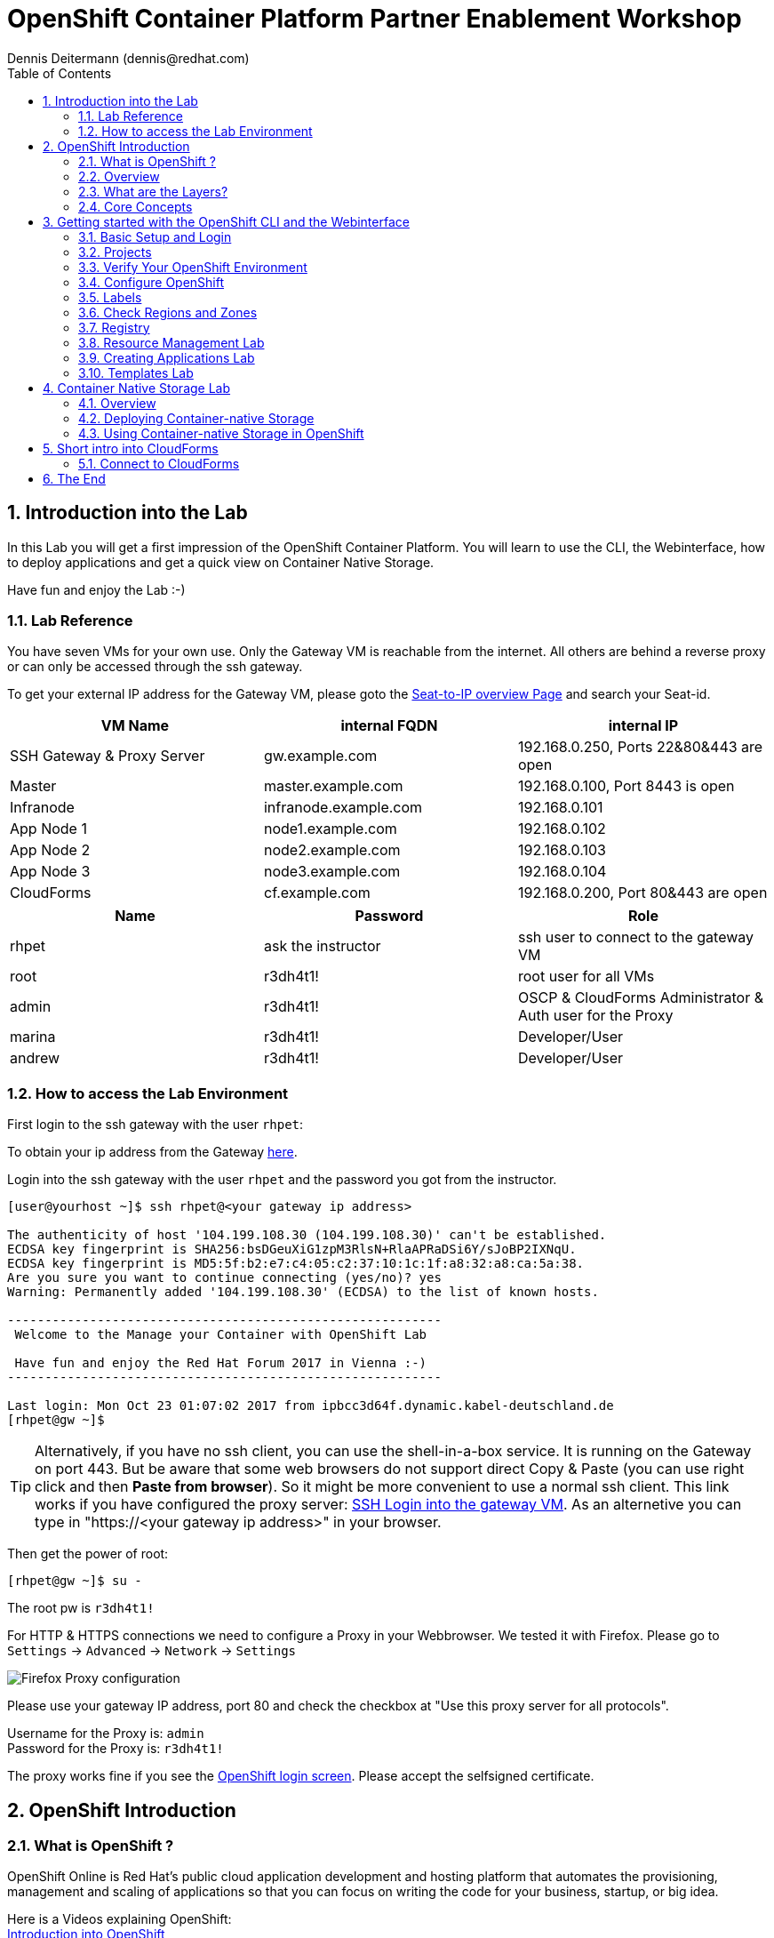 = OpenShift Container Platform Partner Enablement Workshop
Dennis Deitermann (dennis@redhat.com)
:scrollbar:
:data-uri:
:toc: left
:numbered:
:icons: font

== Introduction into the Lab

In this Lab you will get a first impression of the OpenShift Container Platform. You will learn to use the CLI, the Webinterface, how to deploy applications and get a quick view on Container Native Storage.

Have fun and enjoy the Lab :-)

=== Lab Reference

You have seven VMs for your own use. Only the Gateway VM is reachable from the internet. All others are behind a reverse proxy or can only be accessed through the ssh gateway.

To get your external IP address for the Gateway VM, please goto the http://seats.rhpet.de[Seat-to-IP overview Page^] and search your Seat-id.

[cols="3*", options="header"]
|===
| VM Name| internal FQDN | internal IP
| SSH Gateway & Proxy Server | gw.example.com | 192.168.0.250, Ports 22&80&443 are open
| Master | master.example.com | 192.168.0.100, Port 8443 is open
| Infranode | infranode.example.com | 192.168.0.101
| App Node 1 | node1.example.com | 192.168.0.102
| App Node 2 | node2.example.com | 192.168.0.103
| App Node 3 | node3.example.com | 192.168.0.104
| CloudForms | cf.example.com | 192.168.0.200, Port 80&443 are open
|===

[cols="3*", options="header"]
|===
| Name | Password | Role
| rhpet | ask the instructor | ssh user to connect to the gateway VM
| root | r3dh4t1! | root user for all VMs
| admin | r3dh4t1! | OSCP & CloudForms Administrator & Auth user for the Proxy
| marina | r3dh4t1! | Developer/User
| andrew  | r3dh4t1! | Developer/User
|=== 

=== How to access the Lab Environment

First login to the ssh gateway with the user `rhpet`:

To obtain your ip address from the Gateway http://seats.rhpet.de[here^].

Login into the ssh gateway with the user `rhpet` and the password you got from the instructor.

----
[user@yourhost ~]$ ssh rhpet@<your gateway ip address>

The authenticity of host '104.199.108.30 (104.199.108.30)' can't be established.
ECDSA key fingerprint is SHA256:bsDGeuXiG1zpM3RlsN+RlaAPRaDSi6Y/sJoBP2IXNqU.
ECDSA key fingerprint is MD5:5f:b2:e7:c4:05:c2:37:10:1c:1f:a8:32:a8:ca:5a:38.
Are you sure you want to continue connecting (yes/no)? yes
Warning: Permanently added '104.199.108.30' (ECDSA) to the list of known hosts.

----------------------------------------------------------
 Welcome to the Manage your Container with OpenShift Lab

 Have fun and enjoy the Red Hat Forum 2017 in Vienna :-)
----------------------------------------------------------

Last login: Mon Oct 23 01:07:02 2017 from ipbcc3d64f.dynamic.kabel-deutschland.de
[rhpet@gw ~]$
----

TIP: Alternatively, if you have no ssh client, you can use the shell-in-a-box service. It is running on the Gateway on port 443. But be aware that some web browsers do not support direct Copy & Paste (you can use right click and then *Paste from browser*). So it might be more convenient to use a normal ssh client. This link works if you have configured the proxy server: https://gw.example.com[SSH Login into the gateway VM^]. As an alternetive you can type in "https://<your gateway ip address>" in your browser.

Then get the power of root:
----
[rhpet@gw ~]$ su -
----
The root pw is `r3dh4t1!`

For HTTP & HTTPS connections we need to configure a Proxy in your Webbrowser. We tested it with Firefox.
Please go to `Settings` → `Advanced` → `Network` → `Settings`

image::http://www.rhpet.de/pictures/Firefox-Proxy.png[Firefox Proxy configuration]

Please use your gateway IP address, port 80 and check the checkbox at "Use this proxy server for all protocols".

Username for the Proxy is: `admin` +
Password for the Proxy is: `r3dh4t1!`

The proxy works fine if you see the https://master.example.com:8443/[OpenShift login screen^]. Please accept the selfsigned certificate.

== OpenShift Introduction

=== What is OpenShift ?

OpenShift Online is Red Hat’s public cloud application development and hosting platform that automates the provisioning, management and scaling of applications so that you can focus on writing the code for your business, startup, or big idea.

Here is a Videos explaining OpenShift: +
https://youtu.be/D_Lj0rObunI[Introduction into OpenShift^] +
https://www.youtube.com/watch?v=aZ40GobvA1c[What is PaaS?^]

Official documentation for https://docs.openshift.com/container-platform/3.5/welcome/index.html[OpenShift Container Platform^]

=== Overview

OpenShift v3 is a layered system designed to expose underlying Docker-formatted container image and Kubernetes concepts as accurately as possible, with a focus on easy composition of applications by a developer. For example, install Ruby, push code, and add MySQL.

Unlike OpenShift v2, more flexibility of configuration is exposed after creation in all aspects of the model. The concept of an application as a separate object is removed in favor of more flexible composition of "services", allowing two web containers to reuse a database or expose a database directly to the edge of the network.

=== What are the Layers?

The Docker service provides the abstraction for packaging and creating Linux-based, lightweight container images. Kubernetes provides the cluster management and orchestrates containers on multiple hosts.

OpenShift Container Platform adds:

* Source code management, builds, and deployments for developers

* Managing and promoting images at scale as they flow through your system

* Application management at scale

* Team and user tracking for organizing a large developer organization

image::http://www.rhpet.de/pictures/OpenShift-Architecture.png[OpenShift Architecture]

=== Core Concepts

The following topics provide high-level, architectural information on core concepts and objects you will encounter when using OpenShift Container Platform. Many of these objects come from Kubernetes, which is extended by OpenShift Container Platform to provide a more feature-rich development lifecycle platform.

* https://docs.openshift.com/container-platform/3.5/architecture/core_concepts/containers_and_images.html#architecture-core-concepts-containers-and-images[Containers and images^] are the building blocks for deploying your applications.

* https://docs.openshift.com/container-platform/3.5/architecture/core_concepts/pods_and_services.html[Pods and services^] allow for containers to communicate with each other and proxy connections.

* https://docs.openshift.com/container-platform/3.5/architecture/core_concepts/projects_and_users.html[Projects and users^] provide the space and means for communities to organize and manage their content together.

* https://docs.openshift.com/container-platform/3.5/architecture/core_concepts/builds_and_image_streams.html[Builds and image streams^] allow you to build working images and react to new images.

* https://docs.openshift.com/container-platform/3.5/architecture/core_concepts/deployments.html[Deployments^] add expanded support for the software development and deployment lifecycle.

* https://docs.openshift.com/container-platform/3.5/architecture/core_concepts/routes.html[Routes^] announce your service to the world.

* https://docs.openshift.com/container-platform/3.5/architecture/core_concepts/templates.html[Templates^] allow for many objects to be created at once based on customized parameters.

Click on the links above if you want more information about the respective topic.

== Getting started with the OpenShift CLI and the Webinterface

With the OpenShift Container Platform command line interface (CLI), you can create applications and manage OpenShift Container Platform projects from a terminal. The CLI is ideal in situations where you are:

* Working directly with project source code.

* Scripting OpenShift Container Platform operations.

* Restricted by bandwidth resources and cannot use the web console.

The CLI is available using the `oc` command:
----
$ oc <command>
----

=== Basic Setup and Login

The `oc login` command is the best way to initially set up the CLI, and it serves as the entry point for most users. The interactive flow helps you establish a session to an OpenShift Container Platform server with the provided credentials. The information is automatically saved in a CLI configuration file that is then used for subsequent commands.

Login into the master host and the login into OpenShift as `admin` user with the password `r3dh4t1!`:
----
[root@gw ~]# ssh master
Last login: Thu Jun  8 10:10:12 2017 from 192.168.0.250
----
 
----
[root@master ~]# oc login https://master.example.com:8443

Authentication required for https://master.example.com:8443 (openshift)
Username: admin
Password: r3dh4t1!
Login successful.

You have access to the following projects and can switch between them with 'oc project <projectname>':

  * default
    kube-system
    logging
    management-infra
    openshift
    openshift-infra

Using project "default".
----

You can log out of CLI using the `oc logout` command. But we don't do this now.

=== Projects

A project in OpenShift Container Platform contains multiple objects to make up a logical application.

Most oc commands run in the context of a project. The `oc login` selects a default project during initial setup to be used with subsequent commands. Use the following command to display the project currently in use:

----
[root@master ~]# oc project

Using project "default" on server "https://master.example.com:8443".
----

If you have access to multiple projects, use the following syntax to switch to a particular project by specifying the project name:
----
[root@master ~]# oc project default

Already on project "default" on server "https://master.example.com:8443".
----

The `oc status` command shows a high level overview of the project currently in use, with its components and their relationships, as shown in the following example:
----
[root@master ~]# oc status

In project default on server https://master.example.com:8443

https://docker-registry-default.cloudapps.example.com (passthrough) to pod port 5000-tcp (svc/docker-registry)
  dc/docker-registry deploys docker.io/openshift3/ose-docker-registry:v3.5.5.8
    deployment #1 deployed 5 months ago - 1 pod

svc/kubernetes - 172.30.0.1 ports 443, 53->8053, 53->8053

https://registry-console-default.cloudapps.example.com (passthrough) to pod port registry-console (svc/registry-console)
  dc/registry-console deploys registry.access.redhat.com/openshift3/registry-console:3.5
    deployment #1 deployed 4 months ago - 1 pod (warning: 1 restarts)

svc/router - 172.30.49.219 ports 80, 443, 1936
  dc/router deploys docker.io/openshift3/ose-haproxy-router:v3.5.5.8
    deployment #1 deployed 5 months ago - 1 pod

2 warnings identified, use 'oc status -v' to see details.
----

If you want to learn more about the `oc` command, please look at the following documentation: +
https://docs.openshift.com/container-platform/3.5/cli_reference/basic_cli_operations.html[Developer CLI Operations^] +
https://docs.openshift.com/container-platform/3.5/cli_reference/admin_cli_operations.html[Administrator CLI Operations^]

=== Verify Your OpenShift Environment

On the master host run `oc get nodes` to check the status of your OpenShift hosts:
----
[root@master ~]# oc get nodes

NAME                    STATUS                     AGE
infranode.example.com   Ready                      159d
master.example.com      Ready,SchedulingDisabled   159d
node1.example.com       Ready                      159d
node2.example.com       Ready                      159d
node3.example.com       Ready                      159d
----

Check if the installer has deployed the router and the registry containers:
----
[root@master ~]# oc get pods

NAME                       READY     STATUS    RESTARTS   AGE
docker-registry-1-5gvfn    1/1       Running   1          37m
registry-console-1-tbwwj   1/1       Running   1          138d
router-1-xq3r6             1/1       Running   8          159d
----

=== Configure OpenShift

In this section, you check the labels and do some intial configuration.

=== Labels

Labels are used to organize, group, or select API objects. For example, pods are "tagged" with labels, and then services use label selectors to identify the pods they proxy to. This makes it possible for services to reference groups of pods, even treating pods with potentially different containers as related entities.

Most objects can include labels in their metadata. So labels can be used to group arbitrarily-related objects; for example, all of the pods, services, replication controllers, and deployment configurations of a particular application can be grouped.

Labels are simple key/value pairs, as in the following example:
----
labels:
  key1: value1
  key2: value2
----

Consider:

* A pod consisting of an *nginx* container, with the label *role=webserver*.

* A pod consisting of an *Apache httpd* container, with the same label *role=webserver*.

A service or replication controller that is defined to use pods with the *role=webserver* label treats both of these pods as part of the same group.

=== Check Regions and Zones

We already labeled your nodes.

Check the labels of the nodes:
----
[root@master ~]# oc get nodes --show-labels

NAME                    STATUS                     AGE       LABELS
infranode.example.com   Ready                      159d      beta.kubernetes.io/arch=amd64,beta.kubernetes.io/os=linux,kubernetes.io/hostname=infranode.example.com,region=infra,zone=infranodes
master.example.com      Ready,SchedulingDisabled   159d      beta.kubernetes.io/arch=amd64,beta.kubernetes.io/os=linux,kubernetes.io/hostname=master.example.com,region=master
node1.example.com       Ready                      159d      beta.kubernetes.io/arch=amd64,beta.kubernetes.io/os=linux,kubernetes.io/hostname=node1.example.com,region=primary,zone=east
node2.example.com       Ready                      159d      beta.kubernetes.io/arch=amd64,beta.kubernetes.io/os=linux,kubernetes.io/hostname=node2.example.com,region=primary,zone=west
node3.example.com       Ready                      159d      beta.kubernetes.io/arch=amd64,beta.kubernetes.io/os=linux,kubernetes.io/hostname=node3.example.com,region=primary,zone=north
----

You now have a running OpenShift environment across five hosts with one master and four nodes, divided into three regions: master, infra and primary and three zones: east, west and north.

Check that registry and router are running on the infranode:
----
[root@master ~]# oc get pods -o wide

NAME                       READY     STATUS    RESTARTS   AGE       IP              NODE
docker-registry-1-5gvfn    1/1       Running   1          38m       10.128.0.11     infranode.example.com
registry-console-1-tbwwj   1/1       Running   1          138d      10.128.0.12     infranode.example.com
router-1-xq3r6             1/1       Running   8          159d      192.168.0.101   infranode.example.com
----

As you can see, all infrastructure pods are running on the infranode, because we configured a default node selector for this.
Please have a look https://blog.openshift.com/deploying-applications-to-specific-nodes/[here^] if you want more information.

=== Registry

The Registry is a stateless, highly scalable server side application that stores and lets you distribute Container images.
OpenShift Container Platform can utilize any server implementing the Docker registry API as a source of images, including the Docker Hub, private registries run by third parties, and the integrated OpenShift Container Platform registry.

==== Integrated OpenShift Container Registry

OpenShift Container Platform provides an integrated container registry called OpenShift Container Registry (OCR) that adds the ability to automatically provision new image repositories on demand. This provides users with a built-in location for their application builds to push the resulting images.

Whenever a new image is pushed to OCR, the registry notifies OpenShift Container Platform about the new image, passing along all the information about it, such as the namespace, name, and image metadata. Different pieces of OpenShift Container Platform react to new images, creating new builds and deployments.

==== Check integrated Registry

In this lab scenario, infranode is the target for both the registry and the default router.

To check the URL of the docker registry run `oc status`:
----
[root@master ~]# oc status

In project default on server https://master.example.com:8443

https://docker-registry-default.cloudapps.example.com (passthrough) to pod port 5000-tcp (svc/docker-registry)
  dc/docker-registry deploys docker.io/openshift3/ose-docker-registry:v3.5.5.8
    deployment #1 deployed 5 months ago - 1 pod

svc/kubernetes - 172.30.0.1 ports 443, 53->8053, 53->8053

https://registry-console-default.cloudapps.example.com (passthrough) to pod port registry-console (svc/registry-console)
  dc/registry-console deploys registry.access.redhat.com/openshift3/registry-console:3.5
    deployment #1 deployed 4 months ago - 1 pod

svc/router - 172.30.49.219 ports 80, 443, 1936
  dc/router deploys docker.io/openshift3/ose-haproxy-router:v3.5.5.8
    deployment #1 deployed 5 months ago - 1 pod

1 warning identified, use 'oc status -v' to see details.
----

Test the status of the registry with the curl command to communicate with the registrys service port, `curl -v https://registry-console-default.cloudapps.example.com --insecure`.
----
[root@master ~]# curl -v https://registry-console-default.cloudapps.example.com --insecure | grep "Red Hat Container Registry"

  % Total    % Received % Xferd  Average Speed   Time    Time     Time  Current
                                 Dload  Upload   Total   Spent    Left  Speed
  0     0    0     0    0     0      0      0 --:--:-- --:--:-- --:--:--     0* About to connect() to registry-console-default.cloudapps.example.com port 443 (#0)
*   Trying 192.168.0.101...
* Connected to registry-console-default.cloudapps.example.com (192.168.0.101) port 443 (#0)
* Initializing NSS with certpath: sql:/etc/pki/nssdb
* skipping SSL peer certificate verification
* SSL connection using TLS_ECDHE_RSA_WITH_AES_256_GCM_SHA384
* Server certificate:
* 	subject: CN=registry-console-1-tbwwj
* 	start date: Jun 08 11:03:26 2017 GMT
* 	expire date: Mai 15 11:03:27 2117 GMT
* 	common name: registry-console-1-tbwwj
* 	issuer: CN=registry-console-1-tbwwj
> GET / HTTP/1.1
> User-Agent: curl/7.29.0
> Host: registry-console-default.cloudapps.example.com
> Accept: */*
> 
< HTTP/1.1 200 OK
< Content-Security-Policy: default-src 'self' 'unsafe-inline'; connect-src 'self' ws: wss:
< Transfer-Encoding: chunked
< Cache-Control: no-cache, no-store
< 
{ [data not shown]
var environment = {"page":{"title":"Red Hat Container Registry","connect":true},"hostname":"registry-console-1-tbwwj","os-release":{"NAME":"Red Hat Container Registry","ID":"registry","PRETTY_NAME":"Red Hat Container Registry"},"OAuth":{"URL":"https://master.example.com:8443//oauth/authorize?client_id=cockpit-oauth-client&response_type=token","ErrorParam":null,"TokenParam":null}};
100 42229    0 42229    0     0   212k      0 --:--:-- --:--:-- --:--:--  213k
* Connection #0 to host registry-console-default.cloudapps.example.com left intact
----

Everything seems fine :-)

=== Resource Management Lab

In this lab, you learn how to manage OpenShift Container Platform resources.

* *Manage Users, Projects, and Quotas*
+
In this section, you create projects and test the use of quotas and limits.

* *Create Services and Routes*
+
In this section, you manually create services and routes for pods and review the changes to a service when scaling an application.

* *Explore Containers*
+
In this section, you run commands within active pods and explore the `docker-registry` and `Default Router` containers.

==== Manage Users, Projects, and Quotas

===== Create Project

On the master host, run `oadm` to create and assign the administrative user `andrew` to a project:

----
[root@master ~]# oadm new-project resourcemanagement --display-name="Resources Management" \
--description="This is the project we use to learn about resource management" \
--admin=andrew  --node-selector='region=primary'

Created project resourcemanagement
----

[NOTE]
`andrew` can create his own project with the `oc new-project` command, an option you will experiment with later in this course. Note that defining the `--node-selector` is optional.

==== View Resources in Web Console

Now have a look at the web console.

. Open your web browser and go to https://master.example.com:8443[https://master.example.com:8443^]
+
[NOTE]
====
The web console could take up to 90 seconds to become available after a restart of the master.
====

. When prompted, type the username and password, as follows:
** *Username*: `andrew`
** *Password*: `r3dh4t1!`

. In the web console, click the *Resources Management* project.
+
[NOTE]
The project is empty because it has no apps. You change that as part of this lab. 

===== Apply Quota to Project

A resource quota, defined by a ResourceQuota object, provides constraints that limit aggregate resource consumption per project. It can limit the quantity of objects that can be created in a project by type, as well as the total amount of compute resources and storage that may be consumed by resources in that project.

. On the master host create a quota definition file:
+
----
[root@master ~]# cat << EOF > quota.json
{
  "apiVersion": "v1",
  "kind": "ResourceQuota",
  "metadata": {
    "name": "test-quota"
  },
  "spec": {
    "hard": {
      "memory": "512Mi",
      "cpu": "20",
      "pods": "3",
      "services": "5",
      "replicationcontrollers":"5",
      "resourcequotas":"1"
    }
  }
}
EOF
----

. On the master host, do the following:
.. Run `oc create` to apply the file you just created:
+
----
[root@master ~]# oc create -f quota.json --namespace=resourcemanagement

resourcequota "test-quota" created
----

.. Verify that the quota exists:
+
----
[root@master ~]# oc get quota -n resourcemanagement

NAME         AGE
test-quota   11s
----

.. Verify the limits and examine the usage:
+
[tabsize=8]
----
[root@master ~]# oc describe quota test-quota -n resourcemanagement

Name:			test-quota
Namespace:		resourcemanagement
Resource		Used	Hard
--------		----	----
cpu			0	20
memory			0	512Mi
pods			0	3
replicationcontrollers	0	5
resourcequotas		1	1
services		0	5
----
+

. On the web console, click the *Resource Management* project.

. Click the *Resources* tab

. Click *Quota* for information about the quota set.

==== Apply Limit Ranges to Project

For quotas to be effective, you must create _limit ranges_. They allocate the maximum, minimum, and default memory and CPU at both the pod and container level. Deployments to projects with a quota set will fail, if there are no default limits set for containers and pods. Pod and Containers with no limits are called unbound and are forbidden to run in quota projects.

. Create the `limits.json` file:
+
----
[root@master ~]# cat << EOF > limits.json
{
    "kind": "LimitRange",
    "apiVersion": "v1",
    "metadata": {
        "name": "limits",
        "creationTimestamp": null
    },
    "spec": {
        "limits": [
            {
                "type": "Pod",
                "max": {
                    "cpu": "500m",
                    "memory": "750Mi"
                },
                "min": {
                    "cpu": "10m",
                    "memory": "5Mi"
                }
            },
            {
                "type": "Container",
                "max": {
                    "cpu": "500m",
                    "memory": "750Mi"
                },
                "min": {
                    "cpu": "10m",
                    "memory": "5Mi"
                },
                "default": {
                    "cpu": "100m",
                    "memory": "100Mi"
                }
            }
        ]
    }
}
EOF
----

. On the master host, run `oc create` against the `limits.json` file and the
 `resourcemanagement` project:
+
----
[root@master ~]# oc create -f limits.json --namespace=resourcemanagement

limitrange "limits" created
----

. Review your limit ranges:
+
----
[root@master ~]# oc describe limitranges limits -n resourcemanagement

Name:		limits
Namespace:	resourcemanagement
Type		Resource	Min	Max	Default Request	Default Limit	Max Limit/Request Ratio
----		--------	---	---	---------------	-------------	-----------------------
Pod		cpu		10m	500m	-		-		-
Pod		memory		5Mi	750Mi	-		-		-
Container	cpu		10m	500m	100m		100m		-
Container	memory		5Mi	750Mi	100Mi		100Mi		-
----

==== Test Quota and Limit Settings

NOTE: You are running commands as the Linux users `andrew` and `root` in a lab environment. As a user it is unusual to use the `oc` command directly on the master. It is common to install `oc` on your workstation or notebook. You can get the OpenShift client tools for your operating system https://docs.openshift.com/container-platform/3.5/cli_reference/get_started_cli.html[here^].

. Now we switch to the OS user `andrew` and login into OpenShift with the OpenShift user `andrew`. 

.. When prompted, type the username and password:
** *Username*: `andrew`
** *Password*: `r3dh4t1!`
+
----
[root@master ~]# su - andrew
[andrew@master ~]$ oc login https://master.example.com:8443 -u andrew
----

* The output is as follows:
+
----
Login successful.

You have one project on this server: "resourcemanagement"

Using project "resourcemanagement".
Welcome! See 'oc help' to get started.
----
+
NOTE: This lab shows you the manual, step-by-step method of creating each object. This is done only for educational purpose. There are easier ways to create deployments and all the required objects. The most powerful way to create apps on OpenShift is the `oc new-app` command, which is covered later in this lab.

. Create the `hello-pod.json` pod definition file:
+
----
[andrew@master ~]$ cat <<EOF > hello-pod.json
{
  "kind": "Pod",
  "apiVersion": "v1",
  "metadata": {
    "name": "hello-openshift",
    "creationTimestamp": null,
    "labels": {
      "name": "hello-openshift"
    }
  },
  "spec": {
    "containers": [
      {
        "name": "hello-openshift",
        "image": "openshift/hello-openshift:v1.5.1",
        "ports": [
          {
            "containerPort": 8080,
            "protocol": "TCP"
          }
        ],
        "resources": {
        },
        "terminationMessagePath": "/dev/termination-log",
        "imagePullPolicy": "IfNotPresent",
        "capabilities": {},
        "securityContext": {
          "capabilities": {},
          "privileged": false
        }
      }
    ],
    "restartPolicy": "Always",
    "dnsPolicy": "ClusterFirst",
    "serviceAccount": ""
  },
  "status": {}
}
EOF
----

===== Run Pod

Here, you create a simple pod without a _route_ or _service_:

Create and verify the `hello-openshift` pod:
----
[andrew@master ~]$ oc create -f hello-pod.json

pod "hello-openshift" created
----
Wait a few seconds until the pod is up and running. (~40 seconds are needed) You can use `oc get pods -w` to see it directly when the status is changing.
----
[andrew@master ~]$ oc get pods

NAME              READY     STATUS    RESTARTS   AGE
hello-openshift   1/1       Running   0          41s
----

Run `oc describe` for details on your pod:
----
[andrew@master ~]$ oc describe pod hello-openshift

Name:			hello-openshift
Namespace:		resourcemanagement
Security Policy:	restricted
Node:			node2.example.com/192.168.0.103
Start Time:		Tue, 25 Apr 2017 19:15:01 -0400
Labels:			name=hello-openshift
Status:			Running
IP:			10.130.0.2
Controllers:		<none>
Containers:
  hello-openshift:
    Container ID:	docker://2674481be26d544323fa637c1cc5ba36a5eaafd4707f7735b2620045c495cb07
    Image:		openshift/hello-openshift:v1.5.1
    Image ID:		docker-pullable://docker.io/openshift/hello-openshift@sha256:7ce9d7b0c83a3abef41e0db590c5aa39fb05793315c60fd907f2c609997caf11
    Port:		8080/TCP
    Limits:
      cpu:	100m
      memory:	100Mi
    Requests:
      cpu:		100m
      memory:		100Mi
    State:		Running
      Started:		Tue, 25 Apr 2017 19:15:39 -0400
    Ready:		True
    Restart Count:	0
    Volume Mounts:
      /var/run/secrets/kubernetes.io/serviceaccount from default-token-ylt00 (ro)
    Environment Variables:	<none>
Conditions:
  Type		Status
  Initialized 	True
  Ready 	True
  PodScheduled 	True
Volumes:
  default-token-ylt00:
    Type:	Secret (a volume populated by a Secret)
    SecretName:	default-token-ylt00
QoS Class:	Guaranteed
Tolerations:	<none>
Events:
  FirstSeen	LastSeen	Count	From				SubobjectPath			Type		Reason		Message
  ---------	--------	-----	----				-------------			--------	------		-------
  2m		2m		1	{default-scheduler }						Normal		Scheduled	Successfully assigned hello-openshift to node2.example.com
  1m		1m		1	{kubelet node2.example.com}	spec.containers{hello-openshift}	Normal		Pulling		pulling image "openshift/hello-openshift:v1.5.1"
  1m		1m		1	{kubelet node2.example.com}	spec.containers{hello-openshift}	Normal		Pulled		Successfully pulled image "openshift/hello-openshift:v1.5.1"
  1m		1m		1	{kubelet node2.example.com}	spec.containers{hello-openshift}	Normal		Created		Created container with docker id 2674481be26d; Security:[seccomp=unconfined]
  1m		1m		1	{kubelet node2.example.com}	spec.containers{hello-openshift}	Normal		Started		Started container with docker id 2674481be26d
----

Test that your pod is responding with `Hello OpenShift`: (note that the root password for node1 is also `r3dh4t1!`)
----
[andrew@master ~]$ oc describe pod hello-openshift|grep IP:|awk '{print $2}'

10.130.0.4

[andrew@master ~]# ssh root@node1 'curl -s http://10.130.0.4:8080'

root@node1's password: r3dh4t1!
----

* This output denotes a correct response:
+
----
Hello OpenShift!
----

We must ssh into an other node, because we don´t have direct access to the pod network on the master node.

Delete all the objects in your `hello-pod.json` definition file, which, at this point, is the pod only:

----
[andrew@master ~]$ oc delete -f hello-pod.json

pod "hello-openshift" deleted
----

TIP: You can also delete a pod using the following command format: #oc delete pod <PODNAME>.

Create a new definition file that launches four `hello-openshift` pods:

----
[andrew@master ~]$ cat << EOF > hello-many-pods.json
{
  "metadata":{
    "name":"quota-pod-deployment-test"
  },
  "kind":"List",
  "apiVersion":"v1",
  "items":[
    {
      "kind": "Pod",
      "apiVersion": "v1",
      "metadata": {
        "name": "hello-openshift-1",
        "creationTimestamp": null,
        "labels": {
          "name": "hello-openshift"
        }
      },
      "spec": {
        "containers": [
          {
            "name": "hello-openshift",
            "image": "openshift/hello-openshift:v1.5.1",
            "ports": [
              {
                "containerPort": 8080,
                "protocol": "TCP"
              }
            ],
            "resources": {
              "limits": {
                "cpu": "10m",
                "memory": "16Mi"
              }
            },
            "terminationMessagePath": "/dev/termination-log",
            "imagePullPolicy": "IfNotPresent",
            "capabilities": {},
            "securityContext": {
              "capabilities": {},
              "privileged": false
            }
          }
        ],
        "restartPolicy": "Always",
        "dnsPolicy": "ClusterFirst",
        "serviceAccount": ""
      },
      "status": {}
    },
    {
      "kind": "Pod",
      "apiVersion": "v1",
      "metadata": {
        "name": "hello-openshift-2",
        "creationTimestamp": null,
        "labels": {
          "name": "hello-openshift"
        }
      },
      "spec": {
        "containers": [
          {
            "name": "hello-openshift",
            "image": "openshift/hello-openshift:v1.5.1",
            "ports": [
              {
                "containerPort": 8080,
                "protocol": "TCP"
              }
            ],
            "resources": {
              "limits": {
                "cpu": "10m",
                "memory": "16Mi"
              }
            },
            "terminationMessagePath": "/dev/termination-log",
            "imagePullPolicy": "IfNotPresent",
            "capabilities": {},
            "securityContext": {
              "capabilities": {},
              "privileged": false
            }
          }
        ],
        "restartPolicy": "Always",
        "dnsPolicy": "ClusterFirst",
        "serviceAccount": ""
      },
      "status": {}
    },
    {
      "kind": "Pod",
      "apiVersion": "v1",
      "metadata": {
        "name": "hello-openshift-3",
        "creationTimestamp": null,
        "labels": {
          "name": "hello-openshift"
        }
      },
      "spec": {
        "containers": [
          {
            "name": "hello-openshift",
            "image": "openshift/hello-openshift:v1.5.1",
            "ports": [
              {
                "containerPort": 8080,
                "protocol": "TCP"
              }
            ],
            "resources": {
              "limits": {
                "cpu": "10m",
                "memory": "16Mi"
              }
            },
            "terminationMessagePath": "/dev/termination-log",
            "imagePullPolicy": "IfNotPresent",
            "capabilities": {},
            "securityContext": {
              "capabilities": {},
              "privileged": false
            }
          }
        ],
        "restartPolicy": "Always",
        "dnsPolicy": "ClusterFirst",
        "serviceAccount": ""
      },
      "status": {}
    },
    {
      "kind": "Pod",
      "apiVersion": "v1",
      "metadata": {
        "name": "hello-openshift-4",
        "creationTimestamp": null,
        "labels": {
          "name": "hello-openshift"
        }
      },
      "spec": {
        "containers": [
          {
            "name": "hello-openshift",
            "image": "openshift/hello-openshift:v1.5.1",
            "ports": [
              {
                "containerPort": 8080,
                "protocol": "TCP"
              }
            ],
            "resources": {
              "limits": {
                "cpu": "10m",
                "memory": "16Mi"
              }
            },
            "terminationMessagePath": "/dev/termination-log",
            "imagePullPolicy": "IfNotPresent",
            "capabilities": {},
            "securityContext": {
              "capabilities": {},
              "privileged": false
            }
          }
        ],
        "restartPolicy": "Always",
        "dnsPolicy": "ClusterFirst",
        "serviceAccount": ""
      },
      "status": {}
    }
  ]
}
EOF
----

Create the items in the `hello-many-pods.json` file:

----
[andrew@master ~]$ oc create -f hello-many-pods.json

pod "hello-openshift-1" created
pod "hello-openshift-2" created
pod "hello-openshift-3" created
Error from server (Forbidden): pods "hello-openshift-4" is forbidden: exceeded quota: test-quota, requested: pods=1, used: pods=3, limited: pods=3
----

[NOTE]
Because you defined a quota before, `oc create` created three pods only instead of four.

Delete the object in the `hello-many-pods.json` definition file:

----
[andrew@master ~]$ oc delete -f hello-many-pods.json

pod "hello-openshift-1" deleted
pod "hello-openshift-2" deleted
pod "hello-openshift-3" deleted
Error from server (NotFound): pods "hello-openshift-4" not found
----

==== Create Services and Routes

As `andrew`, create a project called `scvslab`:

----

[andrew@master ~]$ oc new-project svcslab --display-name="Services Lab" --description="This is the project we use to learn about services"
----

The output looks like this:

----
Now using project "svcslab" on server "https://master.example.com:8443".

You can add applications to this project with the 'new-app' command. For example, try:

    $ oc new-app centos/ruby-22-centos7~https://github.com/openshift/ruby-hello-world.git

to build a new hello-world application in Ruby.
----

Create the `hello-service.json` file:

----
[andrew@master ~]$ cat <<EOF > hello-service.json
{
  "kind": "Service",
  "apiVersion": "v1",
  "metadata": {
    "name": "hello-service",
    "labels": {
      "name": "hello-openshift"
    }
  },
  "spec": {
    "selector": {
      "name":"hello-openshift"
    },
    "ports": [
      {
        "protocol": "TCP",
        "port": 8888,
        "targetPort": 8080
      }
    ]
  }
}
EOF
----

Create the `hello-service` service:

----
[andrew@master ~]$ oc create -f hello-service.json

service "hello-service" created
----

Display the services that are running in the current project:

----
[andrew@master ~]$ oc get services

NAME            CLUSTER-IP       EXTERNAL-IP   PORT(S)    AGE
hello-service   172.30.213.165   <none>        8888/TCP   5s
----

Examine the details of your service. Note the following:
** *Selector*: Describes which pods the service selects or lists.
** *Endpoints*: Displays all the pods that are currently listed (none in your current project).

----
[andrew@master ~]$ oc describe service hello-service

Name:			hello-service
Namespace:		svcslab
Labels:			name=hello-openshift
Selector:		name=hello-openshift
Type:			ClusterIP
IP:			172.30.213.165
Port:			<unset>	8888/TCP
Endpoints:		<none>
Session Affinity:	None
No events.
----

Create pods according to the `hello-many-pods.json` definition file:

----
[andrew@master ~]$ oc create -f hello-many-pods.json

pod "hello-openshift-1" created
pod "hello-openshift-2" created
pod "hello-openshift-3" created
pod "hello-openshift-4" created
----

Wait a few seconds and check the service again.

* The pods that share the label `name=hello-openshift` are all listed:

----
[andrew@master ~]$ oc describe service hello-service

Name:			hello-service
Namespace:		svcslab
Labels:			name=hello-openshift
Selector:		name=hello-openshift
Type:			ClusterIP
IP:			172.30.213.165
Port:			<unset>	8888/TCP
Endpoints:		10.1.2.2:8080,10.1.2.3:8080,10.1.3.2:8080 + 1 more...
Session Affinity:	None
No events.
----

Test that your service is working:

----

[andrew@master ~]$ oc describe service hello-service|grep IP:|awk '{print $2}'

172.30.18.176

[andrew@master ~]$ ssh root@node1 'curl -s http://172.30.18.176:8888'

root@node1's password: r3dh4t1!

Hello OpenShift!
----

==== Explore Containers and Routes

Next, take a look at the route and registry containers.

===== Create Applications As Examples

As `andrew`, create a project called `explore-example`:
----
[andrew@master ~]$ oc new-project explore-example --display-name="Explore Example" --description="This is the project we use to learn about connecting to pods"

Now using project "explore-example" on server "https://master.example.com:8443".

You can add applications to this project with the 'new-app' command. For example, try:

    oc new-app centos/ruby-22-centos7~https://github.com/openshift/ruby-ex.git

to build a new example application in Ruby.
----

Applying the same image as before, run `oc new-app` to deploy `hello-openshift`:
----
[andrew@master ~]$ oc new-app --docker-image=openshift/hello-openshift:v1.5.1 -l "todelete=yes"

--> Found Docker image fb15b0b (4 weeks old) from Docker Hub for "openshift/hello-openshift:v1.5.1"

    * An image stream will be created as "hello-openshift:v1.5.1" that will track this image
    * This image will be deployed in deployment config "hello-openshift"
    * Ports 8080/tcp, 8888/tcp will be load balanced by service "hello-openshift"
      * Other containers can access this service through the hostname "hello-openshift"
    * WARNING: Image "openshift/hello-openshift:v1.5.1" runs as the 'root' user which may not be permitted by your cluster administrator

--> Creating resources with label todelete=yes ...
    imagestream "hello-openshift" created
    deploymentconfig "hello-openshift" created
    service "hello-openshift" created
--> Success
    Run 'oc status' to view your app.
----

Verify that `oc new-app` has created a pod and the service.

----
[andrew@master ~]$ oc get svc

NAME              CLUSTER-IP      EXTERNAL-IP   PORT(S)             AGE
hello-openshift   172.30.24.220   <none>        8080/TCP,8888/TCP   37s
----

Wait until the Conatiner Status is Running. (it takes minute)
----
[andrew@master ~]$ oc get pods

NAME                      READY     STATUS    RESTARTS   AGE
hello-openshift-1-g3xow   1/1       Running   0          2m

----

Expose the service and create a route for the application:
----
[andrew@master ~]$ oc expose service hello-openshift --hostname=explore.cloudapps.example.com

route "hello-openshift" exposed
----

Check if the route works fine:
----
[andrew@master ~]$ curl http://explore.cloudapps.example.com

Hello OpenShift!
----

Now it works without the ssh, because we have an external route to the container.

In a later section, you explore the `docker-registry` container. To save time, start an S2I build now to push an image into the registry:

----
[andrew@master ~]$ oc new-app https://github.com/openshift/sinatra-example -l "todelete=yes"

--> Found image 27e89d9 (4 weeks old) in image stream "ruby" in project "openshift" under tag "2.3" for "ruby"

    Ruby 2.3
    --------
    Platform for building and running Ruby 2.3 applications

    Tags: builder, ruby, ruby23, rh-ruby23

    * The source repository appears to match: ruby
    * A source build using source code from https://github.com/openshift/sinatra-example will be created
      * The resulting image will be pushed to image stream "sinatra-example:latest"
    * This image will be deployed in deployment config "sinatra-example"
    * Port 8080/tcp will be load balanced by service "sinatra-example"
      * Other containers can access this service through the hostname "sinatra-example"

--> Creating resources with label todelete=yes ...
    imagestream "sinatra-example" created
    buildconfig "sinatra-example" created
    deploymentconfig "sinatra-example" created
    service "sinatra-example" created
--> Success
    Build scheduled, use 'oc logs -f bc/sinatra-example' to track its progress.
    Run 'oc status' to view your app.
----

===== Connect to Default Router Container

Get back to root:
----
[andrew@master ~]$ exit
----

. As `root`, make sure to use the default project. Open a Shell into the container with `oc rsh`
 command along with the default router's pod name.

----
[root@master ~]# oc project default

Now using project "default" on server "https://master.example.com:8443".
----

----
[root@master ~]# oc get pods

NAME                      READY     STATUS    RESTARTS   AGE
docker-registry-1-26xs7    1/1       Running   9          28d
registry-console-1-tbwwj   1/1       Running   5          8d
router-1-xq3r6             1/1       Running   12         28d
----

----
[root@master ~]# oc rsh router-1-xq3r6 
----

This prompt is displayed:
----
sh-4.2$ 
----

You are now running `bash` inside the container.

. Do the following:
.. Run `id`.
.. Run `pwd` and `ls` and note the directory you are in.
.. Run `grep hello-openshift` on the `haproxy.config` file.
.. Run `cat haproxy.config` to have a look on your configuration file.
+
----
sh-4.2$ id

uid=1000020000 gid=0(root) groups=0(root),1000020000
----
+
----
sh-4.2$ pwd

/var/lib/haproxy/conf
----
+
----
sh-4.2$ ls

cert_config.map		 os_edge_http_be.map	     os_sni_passthrough.map
default_pub_keys.pem	 os_http_be.map		     os_tcp_be.map
error-page-503.http	 os_reencrypt.map	     os_wildcard_domain.map
haproxy-config.template  os_route_http_expose.map
haproxy.config		 os_route_http_redirect.map
----
+
----
sh-4.2$ grep hello-openshift haproxy.config 

backend be_http_explore-example_hello-openshift

sh-4.2$ ps -ef

UID         PID   PPID  C STIME TTY          TIME CMD
1000020+      1      0  0 21:33 ?        00:00:02 /usr/bin/openshift-router
1000020+    294      1  0 22:09 ?        00:00:00 /usr/sbin/haproxy -f /var/lib/
1000020+    298      0  0 22:09 ?        00:00:00 /bin/sh
1000020+    305    298  0 22:10 ?        00:00:00 ps -ef
----
.. Examine the haproxy.config more closely. This could look something like this like this:
+
[subs=+macros]
----
sh-4.2$ grep -A 40 hello-openshift haproxy.config | sed '/^ *$/d'

backend be_http_explore-example_hello-openshift
  mode http
  option redispatch
  option forwardfor
  balance leastconn
  timeout check 5000ms
  http-request set-header X-Forwarded-Host %[req.hdr(host)]
  http-request set-header X-Forwarded-Port %[dst_port]
  http-request set-header X-Forwarded-Proto http if !{ ssl_fc }
  http-request set-header X-Forwarded-Proto https if { ssl_fc }
  cookie 7cf54b74789cba0ee0faded0db7f5e0f insert indirect nocache httponly
  http-request set-header Forwarded for=%[src];host=%[req.hdr(host)];proto=%[req.hdr(X-Forwarded-Proto)]
pass:quotes[  *server*] 456a8f857d60f0a14165ad58cff18e10 10.128.2.32:8080 check inter 5000ms cookie 456a8f857d60f0a14165ad58cff18e10 weight 100
----
+
You see that you have only one endpoint defined. (The line which starts with server)
+
.. Exit the bash in the container to return to the root@master shell
+
----
sh-4.2$ exit

[root@master ~]# _
----
. As `andrew`, scale `hello-openshift` to have five replicas of its pod:
+
----
[root@master ~]# su - andrew
----
+
----
[andrew@master ~]$ oc get deploymentconfig

NAME              REVISION   REPLICAS   TRIGGERED BY
hello-openshift   1          1          config,image(hello-openshift:v1.5.1)
sinatra-example   1          1          config,image(sinatra-example:latest)
----
+
----
[andrew@master ~]$ oc scale dc hello-openshift --replicas=5

deploymentconfig "hello-openshift" scaled
----

. As `root` go back to the router container and view the `haproxy.config` file again:
+
[subs=+macros]
----
[andrew@master ~]$ exit
----
+
----
[root@master ~]# oc rsh router-1-xq3r6
----
+
----
sh-4.2$ grep -A 70 hello-openshift haproxy.config | sed '/^ *$/d'

backend be_http_explore-example_hello-openshift
  mode http
  option redispatch
  option forwardfor
  balance leastconn
  timeout check 5000ms
  http-request set-header X-Forwarded-Host %[req.hdr(host)]
  http-request set-header X-Forwarded-Port %[dst_port]
  http-request set-header X-Forwarded-Proto http if !{ ssl_fc }
  http-request set-header X-Forwarded-Proto https if { ssl_fc }
  cookie 7cf54b74789cba0ee0faded0db7f5e0f insert indirect nocache httponly
  http-request set-header Forwarded for=%[src];host=%[req.hdr(host)];proto=%[req.hdr(X-Forwarded-Proto)]
pass:quotes[  *server* 456a8f857d60f0a14165ad58cff18e10 10.128.2.32:8080 check inter 5000ms cookie 456a8f857d60f0a14165ad58cff18e10 weight 100
  *server* 465c8af937146549fb2d68aa3adfde77 10.128.2.36:8080 check inter 5000ms cookie 465c8af937146549fb2d68aa3adfde77 weight 100
  *server* a19dc1b5f57a5cfe76f752ad8aa6c3a5 10.130.0.20:8080 check inter 5000ms cookie a19dc1b5f57a5cfe76f752ad8aa6c3a5 weight 100
  *server* 111eec0d645bb0897b3a9425563167b9 10.131.0.18:8080 check inter 5000ms cookie 111eec0d645bb0897b3a9425563167b9 weight 100
  *server*] aa8e80663b91a03be37ee9d33c3bc9c5 10.131.0.19:8080 check inter 5000ms cookie aa8e80663b91a03be37ee9d33c3bc9c5 weight 100
----

* All of your pods within the `haproxy` configuration are listed.

NOTE: Remember, the router routes proxy connections to the pods directly and not through the service. The router uses the service only to obtain a list of the pod endpoints (IP addresses).

Leave the container an switch to andrew:
----
sh-4.2$ exit

exit
[root@master ~]# su - andrew
----

==== Explore Registry Container

There are two containers that deal with registry related services. There is the docker-registry and there is the registry-console. We are looking at the docker-registry in this section. We will take a quick look at the https://registry-console-default.cloudapps.example.com[Registry-Console^] at a later time.

Please ensure that your build from earlier is complete.

. As user `*andrew*`, check the logs of the build that we stared a while back:
+
----

[andrew@master ~]$ oc logs builds/sinatra-example-1

Cloning "https://github.com/openshift/sinatra-example" ...
	Commit:	ff65a82271fffc60d4129bccde9c42ded49a199d (Merge pull request #11 from corey112358/patch-1)
	Author:	Ben Parees <bparees@users.noreply.github.com>
	Date:	Wed Jul 22 00:20:36 2015 -0400

---> Installing application source ...
---> Building your Ruby application from source ...
---> Running 'bundle install --deployment --without development:test' ...
Fetching gem metadata from https://rubygems.org/..........
Fetching version metadata from https://rubygems.org/..
Installing rack 1.6.0
Installing rack-protection 1.5.3
Installing tilt 1.4.1
Installing sinatra 1.4.5
Using bundler 1.10.6
Bundle complete! 1 Gemfile dependency, 5 gems now installed.
Gems in the groups development and test were not installed.
Bundled gems are installed into ./bundle.
---> Cleaning up unused ruby gems ...


Pushing image 172.30.17.242:5000/explore-example/sinatra-example:latest ...
Pushed 0/5 layers, 3% complete
Pushed 1/5 layers, 24% complete
Pushed 2/5 layers, 43% complete
Pushed 3/5 layers, 75% complete
Pushed 3/5 layers, 98% complete
Pushed 4/5 layers, 98% complete
Pushed 5/5 layers, 100% complete
Push successful
----
+
Notice the last few lines here. The *Push successful* indicates that the new container image was put into your internal registry.
+
. As `root`, start a shell inside the Container Context by running `oc rsh` along with the `docker-registry` pod name:
+
----
[root@master ~]# oc rsh docker-registry-1-<your registry id>
----

. Do the following:
.. Run `id`.
.. Run `pwd` and `ls` and note the directory you are in.
.. Run `cat config.yml`  to verify your configuration file.
+
----
sh-4.2$ id

uid=1000010000 gid=0(root) groups=0(root),1000010000
----
+
----
sh-4.2$ pwd

/
----
+
----
sh-4.2$ ls

bin   config.yml  etc	lib    media  opt   registry  run   srv  tmp  var
boot  dev	  home	lib64  mnt    proc  root      sbin  sys  usr
----
+
----
sh-4.2$ cat config.yml

version: 0.1
log:
  level: debug
http:
  addr: :5000
storage:
  cache:
    blobdescriptor: inmemory
  filesystem:
    rootdirectory: /registry
  delete:
    enabled: true
auth:
  openshift:
    realm: openshift

    # tokenrealm is a base URL to use for the token-granting registry endpoint.
    # If unspecified, the scheme and host for the token redirect are determined from the incoming request.
    # If specified, a scheme and host must be chosen that all registry clients can resolve and access:
    #
    # tokenrealm: https://example.com:5000
middleware:
  registry:
    - name: openshift
  repository:
    - name: openshift
      options:
        acceptschema2: false
        pullthrough: true
	mirrorpullthrough: true
        enforcequota: false
        projectcachettl: 1m
        blobrepositorycachettl: 10m
  storage:
    - name: openshift
----
+
. View the repositories and images that are available:
+
----
sh-4.2$ cd /registry/docker/registry/v2/repositories
----
+
----
sh-4.2$ ls

explore-example
----
+
----
sh-4.2$ ls explore-example/sinatra-example/_layers/

sha256
----
+
----
sh-4.2$ ls explore-example/sinatra-example/_layers/sha256/

02cbff0982e427fee158df11d35632f38410ee7e8b48212e681ecf3e60660ce4
5a865e48f2fdb4c48700b9aa800ecd8d0aff8611bec51fb4ab0f70ba09a0fb8e
89af3ab0c8b470502e9ed73ce6fa83f97e89a033f2553e9ba4e8a153c52a6373
9cc048a8a74a05eabd2f114d56d759435b8e2d76091e40edbff1d137b08de613
a778b52f148e84ec73f4ad7f7a1e67690dd0a36ddf1ed2926ad223901d196bf7
d65e4475a277c626c504de9433b98c30350e4cb940feb858b8563a6031e809a5
----
+
. As user `andrew`, look at one of the pods you started earlier:
+
----
[andrew@master ~]$ oc get pods

NAME                      READY     STATUS      RESTARTS   AGE
hello-openshift-1-4ywxh   1/1       Running     0          7m
hello-openshift-1-5vsyl   1/1       Running     0          7m
hello-openshift-1-9ivns   1/1       Running     0          19m
hello-openshift-1-byte3   1/1       Running     0          7m
hello-openshift-1-riupx   1/1       Running     0          7m
sinatra-example-1-build   0/1       Completed   0          17m
sinatra-example-1-ebuiu   1/1       Running     0          14m
----

. Connect to the container:
+
----
[andrew@master ~]$ oc exec -ti sinatra-example-1-ebuiu "/bin/bash"

bash-4.2$
----

. Explore the container:
.. Run `id`.
.. Run `pwd` and `ls` and note the directory you are in.
.. Run `ps -ef` to see what processes are running.
+
----

bash-4.2$ id

uid=1000060000 gid=0(root) groups=0(root),1000060000

bash-4.2$ pwd

/opt/app-root/src

bash-4.2$ ls

Gemfile       README.md  config.ru	  example-mustache	 public
Gemfile.lock  app.rb	 example-model	  example-views		 tmp
README	      bundle	 example-modular  example-views-modular

bash-4.2$ ps -ef

UID         PID   PPID  C STIME TTY          TIME CMD
1000050+      1      0  0 22:41 ?        00:00:01 ruby /opt/app-root/src/bundle/
1000050+     33      0  0 22:51 ?        00:00:00 /bin/bash
1000050+     62     33  0 22:51 ?        00:00:00 ps -ef
----
+
[NOTE]
Your pod names and output differ slightly.

=== Creating Applications Lab

This lab includes the following sections:

* *Deploy Application on Web Console*
+
In this section, you deploy an application from a code repository and follow the build logs on the OpenShift Container Platform web console and CLI.

* *Customize Build Script*

- Create an application from a forked Git repository, inject a custom build script, and start a rebuild from the web console.

- Review your custom script messages in the logs.

==== Deploy Application on Web Console

Here, you connect to and become familiar with the web console, create a project and an application, and scale a deployment and the topology view.

===== Connect To and Explore Web Console

. Use your browser to go to the OpenShift web console at `https://master.example.com:8443[https://master.example.com:8443^]`.

. Log in as `andrew` with the password `r3dh4t1!`.

. Take a few minutes to browse your projects.

===== Create New Project

. Click *Projects* and select *View all projects* to return to the Projects view.

. Click the blue *New Project* button in the top right corner.

. Give the new project a name, display name, and description:
* *Name*: `my-ruby-project`
* *Display Name*: `My Ruby Example Project`
* *Description*: An explanation of your choice

Once the project is in place, the *Add to Project* screen is displayed.

==== Create New Application

. In the *Add to Project* screen, type `ruby` in the search field of the *Browse Catalog* Tab to filter the available instant apps, templates, and builder images.

. We choose the plain Ruby Application here
. Set the version to `2.2` 
. Click "Select"

. Specify the name and Git repository URL:
* *Name*: `my-ruby-hello-world`.
* *Git Repository URL*: `https://github.com/openshift/ruby-hello-world`.

. Click *Show advanced options for source, routes, builds, and deployments.* and select the following options:
.. Notice that you get a route per default for your application.
.. Note that you can decide if Builds or Deployments should start automatically.
.. Change the scaling parameter to 3.
.. Create a label for app by the name of `environment` and the value of `dev`.

. Accept and create the application.

. Click *Continue to Overview* to go to the application's *Overview* screen.

. Click *View Log* to verify that a build is in progress. (this needs some time)

. Review the log as the build progresses.

. Wait for the build to complete and use a browser to navigate to the
 application route: http://my-ruby-hello-world-my-ruby-project.cloudapps.example.com[http://my-ruby-hello-world-my-ruby-project.cloudapps.example.com^]
//.. The database for our application isn't running, so expect to see the web
// page mention that.
+
[TIP]
====
* You can also use the command line to create a new application: `oc new-app https://github.com/openshift/ruby-hello-world -l  environment=dev`.

* To change scaling from the command line, use `oc scale`.
====

==== Scale Deployment 

. Go back to your application's *Overview* screen by clicking *Overview* at the upper left side.

. Observe the circle that shows the current number of pods, which is 3. You can increase that number by clicking the `^` button next to it.

. Click the `^` button twice to increase the number of replicas to 5.

. Go to *Applications* and select *Pods* to take a look at your new pods.

. Go back to your application's *Overview* screen by clicking *Overview* again.


=== Templates Lab

This lab includes the following sections:

* *Create and Upload Template*
+
In this section, you create a template for a two-tier application (front end and database), upload it into the shared namespace (the `openshift` project), and ensure that users can deploy it from the web console.

* *Use Templates and Template Parameters*
+
In this section, you create two separate template instances in two separate projects and establish a front-end-to-database-back-end connection by means of template parameters.

[NOTE] 
.Templates are a complex 
====
Templates allow an easy way to define all the required objects of an complex to be sepcified together and made available in Catalogs. Please see our link:https://access.redhat.com/documentation/en-us/openshift_container_platform/3.5/html-single/developer_guide/#dev-guide-templates[OpenShift Documentation on Templates^] for more information.
====

==== Create and Upload Template

===== Install Template

The example in this section shows an application and a service with two pods: a front-end web tier and a back-end database tier. This application uses auto-generated parameters and other sleek features of OpenShift Container Platform.  Note that this application contains predefined connectivity between the front-end and back-end components as part of its YAML definition. You add further resources in a later lab.

This example is, in effect, a "quick start" -- a predefined application that comes in a template and that you can immediately use or customize.

. As `root` on the master host, download the template's definition file:
+
----
[root@master ~]# wget http://people.redhat.com/~llange/yaml/Template_Example.yml
----

. Create the template object in the shared `openshift` project. This is also referred to as _uploading_ the template.
+
----
[root@master ~]# oc create -f Template_Example.yml -n openshift

template "a-quickstart-keyvalue-application" created
----
NOTE: The `Template_Example.yml` file defines a template. You just added it to the openshift project. This make your template available throughout your OpenShift cluster. If you want to just have this temlate available for certain projects, put it directly into the project namespace and refrain from adding it to the `openshift` project.

The OpenShift Container Platform comes with a long list of preconfigured templates available for usage. You can take a look at the installed list with the following `oc` command. This list had 117 entries, that is why we did not include the output here. 

----
[root@master ~]# oc get templates -n openshift 

... <many lines> ...
sso70-postgresql-persistent                     Application template for SSO 7.0 PostgreSQL applications with persistent storage   33 (17 blank)     8
----

Do not be alarmed by the complexity of Templates. You can even create templates from existing Objects. Please see our Documentation on 
link:https://access.redhat.com/documentation/en-us/openshift_container_platform/3.5/html-single/developer_guide/#export-as-template[How to Create a Template from existing Objects^].

===== Create Instant App from Template

. On your browser, connect to the OpenShift web console at `https://master.example.com:8443[https://master.example.com:8443]`:
.. Log in as `andrew` with the password `r3dh4t1!`.

. Click the blue *New Project* button in the top right corner.

. Specify the project name, display name, and description:
* *Name*: `instant-app`
* *Display Name*: `instant app example project`
* *Description*: `A demonstration of an instant app or template`.
+
[TIP]
====
Alternatively, perform this step from the command line:
----
[root@master ~]# oadm new-project instant-app --display-name="instant app example project" --description='A demonstration of an instant-app/template' --node-selector='region=primary' --admin=andrew
----
====

. From the `instant-app` project's *Overview* screen, click *Add to project*.
+
. Click the `ruby` tile to display ruby based applications and builder images
+
[NOTE]
Here you find the instant application, a special kind of template with the `instant-app` tag. The idea behind an instant application is that, when you create a template instance, you already have a fully functional application. In this example, your instant application is just a simple web page for key-value storage and retrieval.
+
. Select *a-quickstart-keyvalue-application*.
+
The template configuration screen is displayed. Here, you can specify certain options for instantiating the application components:
+
.. Set the `ADMIN_PASSWORD` parameter to your favorite password.
.. Add a label named `version` with the value `1`.

. Click *Create* to instantiate the services, pods, replication controllers, etc.

* The build starts immediately.
. Wait for the build to finish. You can browse the build logs to follow the progress.

[NOTE]
Our Application is currently still missing heath checks for all containers. You will deal with health checks later in this lab. If you are an experienced OpenShift User feel free to build a template with health checks included.

===== Use Application

After the build is complete and both frontend and database are up and running, visit your application at `http://example-route-instant-app.cloudapps.example.com/[http://example-route-instant-app.cloudapps.example.com/^]`.

[NOTE]
Be sure to use HTTP and _not_ HTTPS. HTTPS does not work for this example because the form submission was coded with HTTP links.

== Container Native Storage Lab

=== Overview

In this section you will set up container-native storage (CNS) in your environment. You will use this to dynamically provision storage for containerized applications. It is provided by GlusterFS running in containers. +
GlusterFS in turn is backed by local storage available to the OpenShift nodes.

NOTE: All of the following tasks are carried out as root from the master node. All files created can be stored in root's home directory unless a particular path is specified. At the end of this section you will have 3 GlusterFS pods running together with the heketi API frontend properly integrated into OpenShift.

=== Deploying Container-native Storage

Make sure you are logged on to the master node.

....
[root@master ~]# hostname
master.example.com
....

First, as the root user, install the CNS deployment tool. +
We will also install ansible. Though not needed for CNS in this lab it will help us simplify an otherwise tedious manual configuration step.

 [root@master ~]# yum -y install cns-deploy ansible

'''
==== Configure OpenShift Node firewall with Ansible

NOTE: In the following section we will configure Ansible. We will use it's configuration management capabilities in order to make sure all the OpenShift nodes have the right firewall settings.

.Ansible setup
====
Replace the content of the Ansible inventory in `/etc/ansible/hosts` with the following

[source,ini]
./etc/ansible/hosts
----
[master]
master.example.com

[nodes]
node1.example.com
node2.example.com
node3.example.com
----

You should now be able to ping all hosts using Ansible
....
[root@master ~]# ansible nodes -m ping

node3.example.com | SUCCESS => {
    "changed": false,
    "ping": "pong"
}
node2.example.com | SUCCESS => {
    "changed": false,
    "ping": "pong"
}
node1.example.com | SUCCESS => {
    "changed": false,
    "ping": "pong"
}
....

Create a file called `configure-firewall.yml` and copy&paste the following contents:
[source,yaml]
.configure-firewall.yml
----
---

- hosts: nodes

  tasks:

    - name: insert iptables rules required for GlusterFS
      blockinfile:
        dest: /etc/sysconfig/iptables
        block: |
          -A OS_FIREWALL_ALLOW -p tcp -m state --state NEW -m tcp --dport 24007 -j ACCEPT
          -A OS_FIREWALL_ALLOW -p tcp -m state --state NEW -m tcp --dport 24008 -j ACCEPT
          -A OS_FIREWALL_ALLOW -p tcp -m state --state NEW -m tcp --dport 2222 -j ACCEPT
          -A OS_FIREWALL_ALLOW -p tcp -m state --state NEW -m multiport --dports 49152:49664 -j ACCEPT
        insertbefore: "^COMMIT"

    - name: reload iptables
      systemd:
        name: iptables
        state: reloaded
----

Done. This little helper construct will save us some work in configuring the firewall. Run it with the following command:

 [root@master ~]# ansible-playbook configure-firewall.yml

Your output should look like this.

....
PLAY [nodes] *******************************************************************

TASK [setup] *******************************************************************
ok: [node2.example.com]
ok: [node1.example.com]
ok: [node3.example.com]

TASK [insert iptables rules required for GlusterFS] ****************************
changed: [node3.example.com]
changed: [node2.example.com]
changed: [node1.example.com]

TASK [reload iptables] *********************************************************
changed: [node2.example.com]
changed: [node1.example.com]
changed: [node3.example.com]

PLAY RECAP *********************************************************************
node1.example.com          : ok=3    changed=2    unreachable=0    failed=0
node2.example.com          : ok=3    changed=2    unreachable=0    failed=0
node3.example.com          : ok=3    changed=2    unreachable=0    failed=0
....
====

'''
With this we checked the requirement for additional firewall ports to be opened on the OpenShift app nodes.

==== Prepare OpenShift for CNS

Next we will create a namespace (also referred to as a _Project_) in OpenShift. It will be used to group the GlusterFS pods.
For this you need to be logged as an admin user in OpenShift.

....
[root@master ~]# oc whoami
system:admin
....

If you are for some reason not an admin, login as system admin like this:

 [root@master ~]# oc login -u system:admin -n default

Create a namespace with a designation of your choice. In this example we will use `container-native-storage`.

 [root@master ~]# oc new-project container-native-storage

GlusterFS pods need access to the physical block devices on the host. Hence they need elevated permissions. Enable containers to run in privileged mode.

 [root@master ~]# oadm policy add-scc-to-user privileged -z default

==== Describe Container-native Storage Topology

CNS will virtualize locally attached block storage on the OpenShift App nodes. In order to deploy you will need to supply the installer with information about where to find these nodes and what network and which block devices to use. +
This is done using JSON file describing the topology of your OpenShift deployment.

For this purpose, create the file `topology.json` with the following content:
[source,json]
.topology.json
----
{
    "clusters": [
        {
            "nodes": [
                {
                    "node": {
                        "hostnames": {
                            "manage": [
                                "node1.example.com"
                            ],
                            "storage": [
                                "192.168.0.102"
                            ]
                        },
                        "zone": 1
                    },
                    "devices": [
                        "/dev/vdc"
                    ]
                },
                {
                    "node": {
                        "hostnames": {
                            "manage": [
                                "node2.example.com"
                            ],
                            "storage": [
                                "192.168.0.103"
                            ]
                        },
                        "zone": 2
                    },
                    "devices": [
                        "/dev/vdc"
                    ]
                },
                {
                    "node": {
                        "hostnames": {
                            "manage": [
                                "node3.example.com"
                            ],
                            "storage": [
                                "192.168.0.104"
                            ]
                        },
                        "zone": 3
                    },
                    "devices": [
                        "/dev/vdc"
                    ]
                }
            ]
        }
    ]
}
----

This file contains an additional property called `zone` per node. This identifies the failure domain. In CNS data is always replicated 3 times. Failure domains make sure that two copies are never stored on nodes in the same failure domain.

==== Deploy Container-native Storage

You are now ready to deploy CNS. Alongside GlusterFS pods the API front-end known as *heketi* is deployed. This protects the API from unauthorized access we will define passwords for the `admin` and `user` role in heketi like below.

.CNS passwords
[width="60%",options="header"]
|==============================================
| Heketi Role     | Password
| admin           | myS3cr3tpassw0rd
| user            | mys3rs3cr3tpassw0rd
|==============================================

Next start the deployment routine with the following command:

 [root@master ~]# cns-deploy -n container-native-storage -g topology.json --admin-key 'myS3cr3tpassw0rd' --user-key 'mys3rs3cr3tpassw0rd'

Answer the interactive prompt with *Y*.

The deployment will take several minutes to complete (especially waiting for the GlusterFS pods will take 2-3 minutes). +
You may want to monitor the progress in parallel also in the OpenShift UI in the `container-native-storage` project. +
On the command line the output should look like this:

----
Welcome to the deployment tool for GlusterFS on Kubernetes and OpenShift.

Before getting started, this script has some requirements of the execution
environment and of the container platform that you should verify.

The client machine that will run this script must have:
 * Administrative access to an existing Kubernetes or OpenShift cluster
 * Access to a python interpreter 'python'
 * Access to the heketi client 'heketi-cli'

Each of the nodes that will host GlusterFS must also have appropriate firewall
rules for the required GlusterFS ports:
 * 2222  - sshd (if running GlusterFS in a pod)
 * 24007 - GlusterFS Daemon
 * 24008 - GlusterFS Management
 * 49152 to 49251 - Each brick for every volume on the host requires its own
   port. For every new brick, one new port will be used starting at 49152. We
   recommend a default range of 49152-49251 on each host, though you can adjust
   this to fit your needs.

In addition, for an OpenShift deployment you must:
 * Have 'cluster_admin' role on the administrative account doing the deployment
 * Add the 'default' and 'router' Service Accounts to the 'privileged' SCC
 * Have a router deployed that is configured to allow apps to access services
   running in the cluster

Do you wish to proceed with deployment?

[Y]es, [N]o? [Default: Y]: <1>
Using OpenShift CLI.
NAME                       STATUS    AGE
container-native-storage   Active    28m
Using namespace "container-native-storage".
Checking that heketi pod is not running ... OK
template "deploy-heketi" created
serviceaccount "heketi-service-account" created
template "heketi" created
template "glusterfs" created
role "edit" added: "system:serviceaccount:container-native-storage:heketi-service-account"
node "node1.example.com" labeled <2>
node "node2.example.com" labeled <2>
node "node3.example.com" labeled <2>
daemonset "glusterfs" created
Waiting for GlusterFS pods to start ... OK <3>
service "deploy-heketi" created
route "deploy-heketi" created
deploymentconfig "deploy-heketi" created
Waiting for deploy-heketi pod to start ... OK
Creating cluster ... ID: 307f708621f4e0c9eda962b713272e81
Creating node node1.example.com ... ID: f60a225a16e8678d5ef69afb4815e417 <4>
Adding device /dev/vdc ... OK <5>
Creating node node2.example.com ... ID: 13b7c17c541069862d7e66d142ab789e <4>
Adding device /dev/vdc ... OK <5>
Creating node node3.example.com ... ID: 5a6fbe5eb1864e711f8bd9b0cb5946ea <4>
Adding device /dev/vdc ... OK <5>
heketi topology loaded.
Saving heketi-storage.json
secret "heketi-storage-secret" created
endpoints "heketi-storage-endpoints" created
service "heketi-storage-endpoints" created
job "heketi-storage-copy-job" created
deploymentconfig "deploy-heketi" deleted
route "deploy-heketi" deleted
service "deploy-heketi" deleted
job "heketi-storage-copy-job" deleted
pod "deploy-heketi-1-599rc" deleted
secret "heketi-storage-secret" deleted
service "heketi" created
route "heketi" created
deploymentconfig "heketi" created <6>
Waiting for heketi pod to start ... OK
heketi is now running.
Ready to create and provide GlusterFS volumes.
----
<1> Enter *Y* and press Enter.
<2> OpenShift nodes are labeled. Label is referred to in a DaemonSet.
<3> GlusterFS daemonset is started. DaemonSet means: start exactly *one* pod per node.
<4> All nodes will be referenced in heketi's database by a UUID.
<5> Node block devices are formatted for mounting by GlusterFS.
<6> heketi is deployed in a pod as well.


==== Verifying the deployment

You now have deployed CNS. Let's verify all components are in place. While still in the `container-native-storage` project on the CLI list all running pods.

----
[root@master ~]# oc get pods -o wide
NAME                                  READY     STATUS    RESTARTS   AGE       IP              NODE
glusterblock-provisioner-dc-1-qh3sn   1/1       Running   0          5m        10.130.0.7      node3.example.com
glusterfs-40rx4                       1/1       Running   0          8m        192.168.0.102   node1.example.com <1>
glusterfs-gnc4s                       1/1       Running   0          8m        192.168.0.103   node2.example.com <1>
glusterfs-q0q0t                       1/1       Running   0          8m        192.168.0.104   node3.example.com <1>
heketi-1-tgsc8                        1/1       Running   0          5m        10.130.0.6      node3.example.com <2>
----
<1> GlusterFS pods, notice how all designated nodes run exactly one pod.
<2> heketi API frontend pod

NOTE: The exact pod names will be different in your environment, since they are auto-generated.

The GlusterFS pods use the hosts network and disk devices to run the software-defined storage system. Hence they attached to the host's network. See schematic below for a visualization.

.GlusterFS pods in CNS in detail.
image::http://people.redhat.com/~llange/labimg/cns_diagram_pod.png[]

heketi is a component that will expose an API for GlusterFS to OpenShift. This allows OpenShift to dynamically allocate storage from CNS in a programmatic fashion. See below for a visualization. Note that for simplicity, in our example heketi runs on the OpenShift App nodes, not on the Infra node.

.heketi pod running in CNS
image::http://people.redhat.com/~llange/labimg/cns_diagram_heketi.png[]

To expose heketi's API a `service` named _heketi_ has been generated in OpenShift.

----
[root@master ~]# oc get service/heketi
NAME      CLUSTER-IP     EXTERNAL-IP   PORT(S)    AGE
heketi    172.30.5.231   <none>        8080/TCP   31m
----

To also use heketi outside of OpenShift in addition to the service a route has been deployed:

[source,options="nowrap"]
----
[root@master ~]# oc get route/heketi
NAME      HOST/PORT                                               PATH      SERVICES   PORT      TERMINATION   WILDCARD
heketi    heketi-container-native-storage.cloudapps.example.com             heketi     <all>                   None
----

Hence, heketi will be available via:

Heketi Service URL:: http://heketi-container-native-storage.cloudapps.example.com

You may verify this with a trivial health check:

----
[root@master ~]# curl http://heketi-container-native-storage.cloudapps.example.com/hello
Hello from Heketi
----

=== Using Container-native Storage in OpenShift

==== Creating a StorageClass

OpenShift uses Kubernetes' PersistentStorage facility to dynamically allocate storage for applications. This is a fairly simple framework in which only 3 components exists: the storage provider, the storage volume and the request for a storage volume.

.OpenShift Storage Lifecycle
image::http://people.redhat.com/~llange/labimg/cns_diagram_pvc.png[]

OpenShift knows non-ephemeral storage as "persistent" volumes. This is storage that is decoupled from pod lifecycles.
Users can request such storage by submitting a *PersistentVolumeClaim* to the system, which carries aspects like desired capacity or access mode (shared, single, read-only).

A storage provider in the system is represented by a *StorageClass* and is referenced in the claim. Upon receiving the claim it talks to the API of the actual storage system to provision the storage. 

The storage is represented in OpenShift as a *PersistentVolume* which can directly be used by pods to mount it.

With these basics defined we can configure our system for CNS. First we will set up the credentials for CNS in OpenShift.

. Create an encoded value for the CNS admin user like below:
+
----
[root@master ~]# echo -n "myS3cr3tpassw0rd" | base64
bXlTM2NyM3RwYXNzdzByZA==
----
+
We will store this encoded value in an OpenShift secret. 
+
. Create a file called `cns-secret.yml` as per below:
+
[source,yaml]
.cns-secret.yml
----
apiVersion: v1
kind: Secret
metadata:
  name: cns-secret
  namespace: default
data:
  key: bXlTM2NyM3RwYXNzdzByZA== <1>
type: kubernetes.io/glusterfs
----
+
<1> 'key' contains base64-encoded version of 'myS3cr3tpassw0rd'
+
. Create the secret in OpenShift with the following command:
+
----
[root@master ~]# oc create -f cns-secret.yml
----
+
To represent CNS as a storage provider in the system you first have to create a StorageClass.
+
. Define the Storage Class by creating a file called `cns-storageclass.yml` which references the secret and the heketi URL shown earlier with the contents as below:
+
[source,yaml]
.cns-storageclass.yml
----
apiVersion: storage.k8s.io/v1beta1
kind: StorageClass
metadata:
  name: container-native-storage
  annotations:
    storageclass.beta.kubernetes.io/is-default-class: "true"
provisioner: kubernetes.io/glusterfs
parameters:
  resturl: "http://heketi-container-native-storage.cloudapps.example.com"
  restauthenabled: "true"
  restuser: "admin"
  volumetype: "replicate:3"
  secretNamespace: "default"
  secretName: "cns-secret"
----
+
. Create the StorageClass in OpenShift with the following command:
+
----
[root@master ~]# oc create -f cns-storageclass.yml
----
+
With these components in place the system is ready to dynamically provision storage capacity from Container-native Storage.

==== Requesting Storage

To get storage provisioned as a user you have to "claim" storage. The _PersistentVolumeClaim_ (PVC) basically acts a request to the system to provision storage with certain properties, like a specific capacity. +
Also the access mode is set here, where _ReadWriteOnce_ allows one container at a time to mount this storage.


. Create a claim by specifying a file called `cns-pvc.yml` with the following contents:
+
[source,yaml]
.cns-pvc.yml
----
kind: PersistentVolumeClaim
apiVersion: v1
metadata:
  name: my-container-storage
  annotations:
    volume.beta.kubernetes.io/storage-class: container-native-storage
spec:
  accessModes:
  - ReadWriteOnce
  resources:
    requests:
      storage: 10Gi
----
+
With above PVC we are requesting 10 GiB of non-shared storage. Instead of _ReadWriteOnce_ you could also have specified _ReadWriteOnly_ (for read-only) and _ReadWriteMany_ (for shared storage).
+
. Submit the PVC to the system like so:
+
----
[root@master ~]# oc create -f cns-pvc.yml
persistentvolumeclaim "my-container-storage" created
----
+
. Look at the requests state with the following command:
+
----
[root@master ~]# oc get pvc
NAME                   STATUS    VOLUME                                     CAPACITY   ACCESSMODES   AGE
my-container-storage   Bound     pvc-382ac13d-4a9f-11e7-b56f-2cc2602a6dc8   10Gi       RWO           16s
----
+
NOTE: It may take up to 15 seconds for the claim to be in *bound*.
+
CAUTION: If the PVC is stuck in _PENDING_ state you will need to investigate. Run `oc describe pvc/my-container-storage` to see a more detailed explanation. Typically there are two root causes - the StorageClass is not properly setup (wrong name, wrong credentials, incorrect secret name, wrong heketi URL, heketi service not up, heketi pod not up...) or the PVC is malformed (wrong StorageClass, name already taken ...)
+
TIP: You can also do this step with the UI. If you like you can switch to an arbitrary project you have access to and go to the "Storage" tab. Select "Create" storage and make selections accordingly to the PVC described before.
+
When the claim was fulfilled successfully it is in the *Bound* state. That means the system has successfully (via the StorageClass) reached out to the storage backend (in our case GlusterFS). The backend in turn provisioned the storage and provided a handle back OpenShift. In OpenShift the provisioned storage is then represented by a _PersistentVolume_ (PV) which is _bound_ to the PVC. +
+
. Look at the PVC for these details:
+
----
[root@master ~]# oc describe pvc/my-container-storage
Name:		my-container-storage
Namespace:	container-native-storage
StorageClass:	container-native-storage <1>
Status:		Bound
Volume:		pvc-382ac13d-4a9f-11e7-b56f-2cc2602a6dc8 <2>
Labels:		<none>
Capacity:	10Gi
Access Modes:	RWO
No events.
----
<1> The StorageClass against which the PVC was submitted.
<2> The name of PV that has been created.
+
NOTE: The PV name will be different in your environment since it's automatically generated.
+
. Look at the corresponding PV by it's name:
+
----
[root@master ~]# oc describe pv/pvc-382ac13d-4a9f-11e7-b56f-2cc2602a6dc8
Name:		pvc-382ac13d-4a9f-11e7-b56f-2cc2602a6dc8
Labels:		<none>
StorageClass:	container-native-storage <1>
Status:		Bound
Claim:		container-native-storage/my-container-storage <2>
Reclaim Policy:	Delete <3>
Access Modes:	RWO <4>
Capacity:	10Gi <5>
Message:
Source:
    Type:		Glusterfs (a Glusterfs mount on the host that shares a pod's lifetime) <6>
    EndpointsName:	glusterfs-dynamic-my-container-storage
    Path:		vol_304670f0d50bf5aa4717a69652bd48ff
    ReadOnly:		false
No events.
----
<1> The StorageClass which provisioned this PV.
<2> The claim that initiated the provisioning.
<3> What happens to the storage when the PV object is deleted: here it's deleted as well.
<4> The desired access mode. RWO = ReadWriteOnce.
<5> The capacity of the provisioned storage.
<6> The type of storage: in our case GlusterFS as part of CNS.
+
TIP: Note that in earlier documentation you will find references to administrators  *pre-provisioning* PVs. Later PVCs would "pick up" a suitable PV by looking at it's capacity. This was needed for storage like NFS that does not have an API and therefore does not support *dynamic provisioning*. +
This kind of storage should not be used anymore as it requires manual intervention, risky capacity planning and incurs inefficient storage utilization.
+
. Release this storage capacity again, since it's in the wrong namespace anyway.
+
Storage is freed up by deleting the *PVC*. The PVC controls the lifecycle of the storage, not the PV.
+
IMPORTANT: Never delete PVs that are dynamically provided. They are only handles for pods mounting the storage. Storage lifecycle is entirely controlled via PVCs.
+
. Delete the storage by deleting the PVC like this:
+
----
 [root@master ~]# oc delete pvc/my-container-storage
----

==== Using non-shared storage for databases

Normally a user doesn't request storage with a PVC directly. Rather the PVC is integrated in a larger template that describe the entire application. Such examples ship with OpenShift out of the box.

TIP: The following steps can again also be done with the UI. For this purpose follow these steps:

'''
. Log on to a project you have access to and quota available
. next to the project's name select _Add to project_
. In the _Browse Catalog_ view select _Ruby_ from the list of programming languages
. Select the example app entitled _Rails + PostgreSQL (Persistent)_
. Optionally change the _Volume Capacity_ parameter to something greater than 1GiB, e.g. 15 GiB
. Select _Create_ to start deploying the app
. Select _Continue to Overview_ in the confirmation screen
. Back on the overview page select the deploymentconfig _postgresql_
. On the following page select _Actions_ > _Edit Health Checks_
. In the settings menu change the _Initial Delay_ values for both _Readiness Probe_ and _Liveliness Probe_ to 180 seconds

'''

Log on to the system as `marina` und create a project with an arbitrary name.

 [root@master ~]# oc login -u marina --insecure-skip-tls-verify --server=https://master.example.com:8443
 [root@master ~]# oc new-project my-test-project

To use some of the examples that ship with OpenShift enter the following command to export the template for a sample Ruby on Rails with PostgreSQL application:

 [root@master ~]# oc export template/rails-pgsql-persistent -n openshift -o yaml > rails-app-template.yml

In the file `rails-app-template.yml` you can now review the template for this entire application stack in all it's glory. In essence it creates Rails Application instance which mimics a very basic blogging application. The articles are saved in a PostgreSQL database which runs in another pod. In addition a PVC is issued (line 194) to supply this pod with persistent storage below the mount point /var/lib/pgsql/data (line 275).

We need to modify this template now. Open it in your favorite editor and increase the values for `initialDelaySeconds` in both sections (`livenessProbe` and `readinessProbe`), around lines 255 - 270:

[source,yaml]
.rails-app-template.yml
----
[...omitted...]

          livenessProbe:
            initialDelaySeconds: 180 <1>
            tcpSocket:
              port: 5432
            timeoutSeconds: 1
          name: postgresql
          ports:
          - containerPort: 5432
          readinessProbe:
            exec:
              command:
              - /bin/sh
              - -i
              - -c
              - psql -h 127.0.0.1 -U ${POSTGRESQL_USER} -q -d ${POSTGRESQL_DATABASE}
                -c 'SELECT 1'
            initialDelaySeconds: 180 <1>
            timeoutSeconds: 1
          resources:

[...omitted...]
----
<1> Set the _initialDelaySeconds_ value to 180 in both the livenessProbe and readinessProbe section

IMPORTANT: In production you don't have to change these values. Your test environment however is using nested virtualization and therefore has much lower performance than a production environment in the cloud or on-premise. Therefore the postgres container takes longer to initialize and would be declared unhealthy by OpenShift with the default delays when checking the container health.

Next we are going to create all the resources from the templates while passing in an additional parameter to override the default storage capacity requested from the PVC.

TIP: To list all available parameters from this template run `oc process -f rails-app-template.yml --parameters`

The parameter in the template is called `VOLUME_CAPACITY`. We will process the template with the CLI client and override this parameter with a value of _15Gi_ as follows:

 [root@master ~]# oc process -f rails-app-template.yml -o yaml -p VOLUME_CAPACITY=15Gi > my-rails-app.yml

The `oc process` command parses the template and replaces any parameters with their default values if not supplied explicitly like we did for the volume capacity.

The result `my-rails-app.yml` file contains all resources for this application ready to deploy, like so:

----
[root@master ~]# oc create -f my-rails-app.yml
secret "rails-pgsql-persistent" created
service "rails-pgsql-persistent" created
route "rails-pgsql-persistent" created
imagestream "rails-pgsql-persistent" created
buildconfig "rails-pgsql-persistent" created
deploymentconfig "rails-pgsql-persistent" created
persistentvolumeclaim "postgresql" created
service "postgresql" created
deploymentconfig "postgresql" created
----

You can now use the OpenShift UI (while being logged in as _marina_ in the newly created project) to follow the deployment process. Alternatively watch the containers deploy like this:

----
[root@master ~]# oc get pods -w
NAME                             READY     STATUS              RESTARTS   AGE
postgresql-1-deploy              0/1       ContainerCreating   0          11s
rails-pgsql-persistent-1-build   0/1       ContainerCreating   0          11s
NAME                  READY     STATUS    RESTARTS   AGE
postgresql-1-deploy   1/1       Running   0          14s
postgresql-1-81gnm   0/1       Pending   0         0s
postgresql-1-81gnm   0/1       Pending   0         0s
rails-pgsql-persistent-1-build   1/1       Running   0         19s
postgresql-1-81gnm   0/1       Pending   0         15s
postgresql-1-81gnm   0/1       ContainerCreating   0         16s
postgresql-1-81gnm   0/1       Running   0         47s
postgresql-1-81gnm   1/1       Running   0         4m
postgresql-1-deploy   0/1       Completed   0         4m
postgresql-1-deploy   0/1       Terminating   0         4m
postgresql-1-deploy   0/1       Terminating   0         4m
rails-pgsql-persistent-1-deploy   0/1       Pending   0         0s
rails-pgsql-persistent-1-deploy   0/1       Pending   0         0s
rails-pgsql-persistent-1-deploy   0/1       ContainerCreating   0         0s
rails-pgsql-persistent-1-build   0/1       Completed   0         11m
rails-pgsql-persistent-1-deploy   1/1       Running   0         6s
rails-pgsql-persistent-1-hook-pre   0/1       Pending   0         0s
rails-pgsql-persistent-1-hook-pre   0/1       Pending   0         0s
rails-pgsql-persistent-1-hook-pre   0/1       ContainerCreating   0         0s
rails-pgsql-persistent-1-hook-pre   1/1       Running   0         6s
rails-pgsql-persistent-1-hook-pre   0/1       Completed   0         15s
rails-pgsql-persistent-1-dkj7w   0/1       Pending   0         0s
rails-pgsql-persistent-1-dkj7w   0/1       Pending   0         0s
rails-pgsql-persistent-1-dkj7w   0/1       ContainerCreating   0         0s
rails-pgsql-persistent-1-dkj7w   0/1       Running   0         1m
rails-pgsql-persistent-1-dkj7w   1/1       Running   0         1m
rails-pgsql-persistent-1-deploy   0/1       Completed   0         1m
rails-pgsql-persistent-1-deploy   0/1       Terminating   0         1m
rails-pgsql-persistent-1-deploy   0/1       Terminating   0         1m
rails-pgsql-persistent-1-hook-pre   0/1       Terminating   0         1m
rails-pgsql-persistent-1-hook-pre   0/1       Terminating   0         1m
----

Exit out of the watch mode with kbd:[Ctrl + c]

NOTE: It may take up to 10 minutes for the deployment to complete.

You should also see a PVC being issued and in the _Bound_ state.

----
[root@master ~]# oc get pvc
NAME         STATUS    VOLUME                                     CAPACITY   ACCESSMODES   AGE
postgresql   Bound     pvc-9bb84d88-4ac6-11e7-b56f-2cc2602a6dc8   15Gi       RWO           4m
----

TIP: Why did this even work? If you paid close attention you likely noticed that the PVC in the template does not specify a particular _StorageClass_. This still yields a PV deployed because our _StorageClass_ has been defined as the system-wide default.

Now go ahead and try out the application. The overview page in the OpenShift UI will tell you the `route` which has been deployed as well. Otherwise get it on the CLI like this:

----
[root@master ~]# oc get route
NAME                     HOST/PORT                                                      PATH      SERVICES                 PORT      TERMINATION   WILDCARD
rails-pgsql-persistent   rails-pgsql-persistent-my-test-project.cloudapps.example.com             rails-pgsql-persistent   <all>                   None
----

Following this output, point your browser to http://rails-pgsql-persistent-my-test-project.cloudapps.example.com/articles. +
The username/password to create articles and comments is by default 'openshift'/'secret'.

You should be able to successfully create articles and comments. They are saved they in the PostgreSQL database which stores it's table spaces on a GlusterFS volume provided by CNS.

Now let's take a look at how this was actually achieved. First you need to acquire necessary permissions:

 [root@master ~]# oc login -u system:admin

Select the example project of the user `marina` if not already/still selected:

 [root@master ~]# oc project my-test-project

Look at the PVC to determine the PV:

----
[root@master ~]# oc get pvc
NAME         STATUS    VOLUME                                     CAPACITY   ACCESSMODES   AGE
postgresql   Bound     pvc-9bb84d88-4ac6-11e7-b56f-2cc2602a6dc8   15Gi       RWO           17m
----

NOTE: Your PV name will be different as it's dynamically generated.

Look at the details of this PV:

----
[root@master ~]# oc describe pv/pvc-9bb84d88-4ac6-11e7-b56f-2cc2602a6dc8
Name:		pvc-9bb84d88-4ac6-11e7-b56f-2cc2602a6dc8 <1>
Labels:		<none>
StorageClass:	container-native-storage
Status:		Bound
Claim:		my-test-project/postgresql
Reclaim Policy:	Delete
Access Modes:	RWO
Capacity:	15Gi
Message:
Source:
    Type:		Glusterfs (a Glusterfs mount on the host that shares a pod's lifetime)
    EndpointsName:	glusterfs-dynamic-postgresql
    Path:		vol_e8fe7f46fedf7af7628feda0dcbf2f60 <2>
    ReadOnly:		false
No events.
----
<1> The unique name of this PV in the system OpenShift refers to
<2> The unique volume name backing the PV known to GlusterFS

Note the GlusterFS volume name, in this case *vol_e8fe7f46fedf7af7628feda0dcbf2f60*.

Now let's switch to the namespace we used for CNS deployment:

 [root@master ~]# oc project container-native-storage

Look at the GlusterFS pods running and pick one (which one is not important):


----
[root@master ~]# oc get pods -o wide
NAME                                  READY     STATUS    RESTARTS   AGE       IP              NODE
glusterblock-provisioner-dc-1-rq945   1/1       Running   0          6m        10.130.0.7      node3.example.com
glusterfs-0f3cp                       1/1       Running   0          9m        192.168.0.104   node3.example.com
glusterfs-0zbv6                       1/1       Running   0          9m        192.168.0.102   node1.example.com
glusterfs-c6hbt                       1/1       Running   0          9m        192.168.0.103   node2.example.com
heketi-1-rzj9d                        1/1       Running   0          6m        10.130.0.6      node3.example.com
----

Remember the IP address of the pod you select. Log on to GlusterFS pod with a remote terminal session like so:

----
[root@master ~]# oc rsh glusterfs-37vn8
sh-4.2#
----

You have now access to this container's namespace which has the GlusterFS CLI utilities installed. +
Let's list all known volumes:

----
sh-4.2# gluster volume list
heketidbstorage <1>
vol_e8fe7f46fedf7af7628feda0dcbf2f60 <2>
----
<1> A special volume dedicated to heketi's internal database.
<2> The volume backing the PV of the PostgreSQL database deployed earlier.

Interrogate GlusterFS about the topology of this volume:

----
sh-4.2# gluster volume info vol_e8fe7f46fedf7af7628feda0dcbf2f60

Volume Name: vol_e8fe7f46fedf7af7628feda0dcbf2f60
Type: Replicate
Volume ID: c2bedd16-8b0d-432c-b9eb-4ab1274826dd
Status: Started
Snapshot Count: 0
Number of Bricks: 1 x 3 = 3
Transport-type: tcp
Bricks:
Brick1: 192.168.0.103:/var/lib/heketi/mounts/vg_63b05bee6695ee5a63ad95bfbce43bf7/brick_aa28de668c8c21192df55956a822bd3c/brick
Brick2: 192.168.0.102:/var/lib/heketi/mounts/vg_0246fd563709384a3cbc3f3bbeeb87a9/brick_684a01f8993f241a92db02b117e0b912/brick <1>
Brick3: 192.168.0.104:/var/lib/heketi/mounts/vg_5a8c767e65feef7455b58d01c6936b83/brick_25972cf5ed7ea81c947c62443ccb308c/brick
Options Reconfigured:
transport.address-family: inet
performance.readdir-ahead: on
nfs.disable: on
----
<1> According to the output of `oc get pods -o wide` this is the container we are logged on to.

NOTE: Identify the right brick by looking at the host IP of the pod you have just logged on to. `oc get pods -o wide` will give you this information.

GlusterFS created this volume as a 3-way replica set across all GlusterFS pods, in therefore across all your OpenShift App nodes running CNS. +
Each pod/node exposes his local storage via the GlusterFS protocol. This local storage is known as a *brick* in GlusterFS and is usually backed by a local SAS disk or NVMe device. The brick is simply formatted with XFS and thus made available to GlusterFS.

You can even look at this yourself:

----
sh-4.2# ls -ahl /var/lib/heketi/mounts/vg_0246fd563709384a3cbc3f3bbeeb87a9/brick_684a01f8993f241a92db02b117e0b912/brick
total 16K
drwxrwsr-x.   5 root       2001   57 Jun  6 14:44 .
drwxr-xr-x.   3 root       root   19 Jun  6 14:44 ..
drw---S---. 263 root       2001 8.0K Jun  6 14:46 .glusterfs
drwxr-sr-x.   3 root       2001   25 Jun  6 14:44 .trashcan
drwx------.  20 1000080000 2001 8.0K Jun  6 14:46 userdata

sh-4.2# ls -ahl /var/lib/heketi/mounts/vg_0246fd563709384a3cbc3f3bbeeb87a9/brick_684a01f8993f241a92db02b117e0b912/brick/userdata

total 68K
drwx------. 20 1000080000 2001 8.0K Jun  6 14:46 .
drwxrwsr-x.  5 root       2001   57 Jun  6 14:44 ..
-rw-------.  2 1000080000 root    4 Jun  6 14:44 PG_VERSION
drwx------.  6 1000080000 root   54 Jun  6 14:46 base
drwx------.  2 1000080000 root 8.0K Jun  6 14:47 global
drwx------.  2 1000080000 root   18 Jun  6 14:44 pg_clog
drwx------.  2 1000080000 root    6 Jun  6 14:44 pg_commit_ts
drwx------.  2 1000080000 root    6 Jun  6 14:44 pg_dynshmem
-rw-------.  2 1000080000 root 4.6K Jun  6 14:46 pg_hba.conf
-rw-------.  2 1000080000 root 1.6K Jun  6 14:44 pg_ident.conf
drwx------.  2 1000080000 root   32 Jun  6 14:46 pg_log
drwx------.  4 1000080000 root   39 Jun  6 14:44 pg_logical
drwx------.  4 1000080000 root   36 Jun  6 14:44 pg_multixact
drwx------.  2 1000080000 root   18 Jun  6 14:46 pg_notify
drwx------.  2 1000080000 root    6 Jun  6 14:44 pg_replslot
drwx------.  2 1000080000 root    6 Jun  6 14:44 pg_serial
drwx------.  2 1000080000 root    6 Jun  6 14:44 pg_snapshots
drwx------.  2 1000080000 root    6 Jun  6 14:46 pg_stat
drwx------.  2 1000080000 root   84 Jun  6 15:16 pg_stat_tmp
drwx------.  2 1000080000 root   18 Jun  6 14:44 pg_subtrans
drwx------.  2 1000080000 root    6 Jun  6 14:44 pg_tblspc
drwx------.  2 1000080000 root    6 Jun  6 14:44 pg_twophase
drwx------.  3 1000080000 root   60 Jun  6 14:44 pg_xlog
-rw-------.  2 1000080000 root   88 Jun  6 14:44 postgresql.auto.conf
-rw-------.  2 1000080000 root  21K Jun  6 14:46 postgresql.conf
-rw-------.  2 1000080000 root   46 Jun  6 14:46 postmaster.opts
-rw-------.  2 1000080000 root   89 Jun  6 14:46 postmaster.pid
----

NOTE: The exact path name will be different in your environment as it has been automatically generated.

You are looking at the PostgreSQL internal data file structure from the perspective of the GlusterFS server side. It's a normal local filesystem here.

Clients, like the OpenShift nodes and their application pods talk to this storage with the GlusterFS protocol. Which abstracts the 3-way replication behind a single FUSE mount point. +
When a pod starts that mounts storage from a PV backed by GlusterFS OpenShift will mount the GlusterFS volume on the App Node and then _bind-mount_ this directory to the right pod. +
This is happen transparently to the application inside the pod and looks like a normal local filesystem.

You may exit your remote session to the GlusterFS pod.

 sh-4.2# exit

==== Providing shared storage to multiple application instances

So far only very few options, like the basic NFS support existed, to provide a PersistentVolume to more than one container at once. The access mode used for this is *ReadWriteMany*.

With CNS this capabilities is now available to all OpenShift deployments, no matter where they are deployed. To demonstrate this capability with an application we will deploy a PHP file uploader that has multiple front-end instances sharing a common storage repository.


First log back in as `marina`

 [root@master ~]# oc login -u marina --insecure-skip-tls-verify --server=https://master.example.com:8443

Next deploy the example application:

----
[root@master ~]# oc new-app openshift/php:7.0~https://github.com/christianh814/openshift-php-upload-demo --name=file-uploader
--> Found image a1ebebb (6 weeks old) in image stream "openshift/php" under tag "7.0" for "openshift/php:7.0"

    Apache 2.4 with PHP 7.0
    -----------------------
    Platform for building and running PHP 7.0 applications

    Tags: builder, php, php70, rh-php70

    * A source build using source code from https://github.com/christianh814/openshift-php-upload-demo will be created
      * The resulting image will be pushed to image stream "file-uploader:latest"
      * Use 'start-build' to trigger a new build
    * This image will be deployed in deployment config "file-uploader"
    * Port 8080/tcp will be load balanced by service "file-uploader"
      * Other containers can access this service through the hostname "file-uploader"

--> Creating resources ...
    imagestream "file-uploader" created
    buildconfig "file-uploader" created
    deploymentconfig "file-uploader" created
    service "file-uploader" created
--> Success
    Build scheduled, use 'oc logs -f bc/file-uploader' to track its progress.
    Run 'oc status' to view your app.
----

Wait for the application to be deployed with the suggest command:

----
[root@master ~]# oc logs -f bc/file-uploader
Cloning "https://github.com/christianh814/openshift-php-upload-demo" ...
	Commit:	7508da63d78b4abc8d03eac480ae930beec5d29d (Update index.html)
	Author:	Christian Hernandez <christianh814@users.noreply.github.com>
	Date:	Thu Mar 23 09:59:38 2017 -0700
---> Installing application source...
Pushing image 172.30.120.134:5000/my-test-project/file-uploader:latest ...
Pushed 0/5 layers, 2% complete
Pushed 1/5 layers, 20% complete
Pushed 2/5 layers, 40% complete
Push successful
----

Again kbd:[Ctrl + c] out of the tail mode.
When the build is completed ensure the pods are running:

----
[root@master ~]# oc get pods
NAME                             READY     STATUS      RESTARTS   AGE
file-uploader-1-build            0/1       Completed   0          2m
file-uploader-1-k2v0d            1/1       Running     0          1m
...
----

Note the name of the single pod currently running the app: *file-uploader-1-k2v0d*. The container called `file-uploader-1-build` is the builder container and is not relevant for us. A service has been created for our app but not exposed yet. Let's fix this:

 [root@master ~]# oc expose svc/file-uploader

Check the route that has been created:

----
[root@master ~]# oc get route
NAME                     HOST/PORT                                                      PATH      SERVICES                 PORT       TERMINATION   WILDCARD
file-uploader            file-uploader-my-test-project.cloudapps.example.com                      file-uploader            8080-tcp                 None
...
----

Point your browser the the URL advertised by the route (http://file-uploader-my-test-project.cloudapps.example.com)

The application simply lists all file previously uploaded and offers the ability to upload new ones as well as download the existing data. Right now there is nothing.

Select an arbitrary from your local system and upload it to the app.

.A simple PHP-based file upload tool
image::http://people.redhat.com/~llange/labimg/uploader_screen_upload.png[]

After uploading a file validate it has been stored locally in the container by following the link _List uploaded files_ in the browser or logging into it via a remote session (using the name noted earlier):

 [root@master ~]# oc rsh file-uploader-1-k2v0d

----
sh-4.2$ cd uploaded
sh-4.2$ pwd
/opt/app-root/src/uploaded
sh-4.2$ ls -lh
total 16K
-rw-r--r--. 1 1000080000 root 16K May 26 09:32 cns-deploy-4.0.0-15.el7rhgs.x86_64.rpm.gz
----

NOTE: The exact name of the pod will be different in your environment.

The app should also list the file in the overview:

.The file has been uploaded and can be downloaded again

image::http://people.redhat.com/~llange/labimg/uploader_screen_list.png[uploader]

This pod currently does not use any persistent storage. It stores the file locally.

CAUTION: Never store data in a pod. It's ephemeral by definition and will be lost as soon as the pod terminates.

Let's see when this become a problem. Exit out of the container shell:

 sh-4.2$ exit

Let's scale the deployment to 3 instances of the app:

 [root@master ~]# oc scale dc/file-uploader --replicas=3

Watch the additional pods getting spawned:

----
[root@master ~]# oc get pods
NAME                             READY     STATUS      RESTARTS   AGE
file-uploader-1-3cgh1            1/1       Running     0          20s
file-uploader-1-3hckj            1/1       Running     0          20s
file-uploader-1-build            0/1       Completed   0          4m
file-uploader-1-k2v0d            1/1       Running     0          3m
...
----

NOTE: The pod names will be different in your environment since they are automatically generated.

When you log on to one of the new instances you will see they have no data.

----
[root@master ~]# oc rsh file-uploader-1-3cgh1
sh-4.2$ cd uploaded
sh-4.2$ pwd
/opt/app-root/src/uploaded
sh-4.2$ ls -hl
total 0
----

Similarly, other users of the app will sometimes see your uploaded files and sometimes not - whenever the load balancing service in OpenShift points to the pod that has the file stored locally. You can simulate this with another instance of your browser in "Incognito mode" pointing to your app.

The app is of course not usable like this. We can fix this by providing shared storage to this app.

First create a PVC with the appropriate setting in a file called `cns-rwx-pvc.yml` with below contents:

[source,yaml]
.cns-rwx-pvc.yml
----
kind: PersistentVolumeClaim
apiVersion: v1
metadata:
  name: my-shared-storage
  annotations:
    volume.beta.kubernetes.io/storage-class: container-native-storage
spec:
  accessModes:
  - ReadWriteMany
  resources:
    requests:
      storage: 10Gi
----

Submit the request to the system:

 [root@master ~]# oc create -f cns-rwx-pvc.yml

Let's look at the result:

----
[root@master ~]# oc get pvc
NAME                STATUS    VOLUME                                     CAPACITY   ACCESSMODES   AGE
my-shared-storage   Bound     pvc-62aa4dfe-4ad2-11e7-b56f-2cc2602a6dc8   10Gi       RWX           22s
...
----

Notice the ACCESSMODE being set to *RWX* (short for _ReadWriteMany_, synonym for "shared storage").

We can now update the _DeploymentConfig_ of our application to use this PVC to provide the application with persistent, shared storage for uploads.

 [root@master ~]# oc volume dc/file-uploader --add --name=shared-storage --type=persistentVolumeClaim --claim-name=my-shared-storage --mount-path=/opt/app-root/src/uploaded

Our app will now re-deploy (in a rolling fashion) with the new settings - all pods will mount the volume identified by the PVC under /opt/app-root/src/upload (the path is predictable so we can hard-code it here).

You can watch it like this:

----
[root@master ~]# oc logs dc/file-uploader -f
--> Scaling up file-uploader-2 from 0 to 3, scaling down file-uploader-1 from 3 to 0 (keep 3 pods available, don't exceed 4 pods)
    Scaling file-uploader-2 up to 1
    Scaling file-uploader-1 down to 2
    Scaling file-uploader-2 up to 2
    Scaling file-uploader-1 down to 1
    Scaling file-uploader-2 up to 3
    Scaling file-uploader-1 down to 0
--> Success
----

The new config `file-uploader-2` will have 3 pods all sharing the same storage.

----
[root@master ~]# oc get pods
NAME                             READY     STATUS      RESTARTS   AGE
file-uploader-1-build            0/1       Completed   0          18m
file-uploader-2-jd22b            1/1       Running     0          1m
file-uploader-2-kw9lq            1/1       Running     0          2m
file-uploader-2-xbz24            1/1       Running     0          1m
...
----

Try it out in your application: upload new files and watch them being visible from within all application pods. In the browser the application behaves fluently as it circles through the pods between browser requests.


----
[root@master ~]# oc rsh file-uploader-2-jd22b
sh-4.2$ ls -lh uploaded
total 16K
-rw-r--r--. 1 1000080000 root 16K May 26 10:21 cns-deploy-4.0.0-15.el7rhgs.x86_64.rpm.gz
sh-4.2$ exit
exit
[root@master ~]# oc rsh file-uploader-2-kw9lq
sh-4.2$ ls -lh uploaded
-rw-r--r--. 1 1000080000 root 16K May 26 10:21 cns-deploy-4.0.0-15.el7rhgs.x86_64.rpm.gz
sh-4.2$ exit
exit
[root@master ~]# oc rsh file-uploader-2-xbz24
sh-4.2$ ls -lh uploaded
-rw-r--r--. 1 1000080000 root 16K May 26 10:21 cns-deploy-4.0.0-15.el7rhgs.x86_64.rpm.gz
sh-4.2$ exit
----

That's it. You have successfully provided shared storage to pods throughout the entire system, therefore avoiding the need for data to be replicated at the application level to each pod.

With CNS this is available wherever OpenShift is deployed with no external dependency.

== Short intro into CloudForms

CloudForms is the designated Operations Tool for the Openshift Container Platform. But CloudForms is much more than just a tool to look at and manage OpenShift. It originally found it's way into the Red Hat portfolio though the acquisition of the company ManageIQ. It was primarily a virtualisation management tool in the beginning. The big differentiator to other existing tools was the main focus on *Operational Visibility* or *Insight* as it is called back in the day.

CloudForms is a manager of managers. It talks to the APIs of other management infrastructures. These are called providers.

.CloudForms can be the central manager for all these infrastructures
* AWS
* Google Cloud
* Azure
* Red Hat OpenStack
* Microsoft System Center VMM
* Red Hat Virtualization
* VmWare vCenter
* Ansible Tower
* *Red Hat OpenShift Container Platform*

image::http://people.redhat.com/~llange/labimg/CloudForms-Overview1.png[]

=== Connect to CloudForms

We did deploy a CloudForms 4.5 for you as part of this Lab. Open your Browser and connect to it via https://cf.example.com[https://cf.example.com^]. 

. Log into the CloudForms Interface using the User `admin` and the password `r3dh4t1!`. 
+
You will find the main navigation panel on the right hand side. Hover over `Compute`, move to `Containers` and Click on `Overview` in the 3rd side panel. This will bring you to the Container Dashboard. This is an Overview over all configured OpenShift environments.
+
image::http://people.redhat.com/~llange/labimg/CloudForms-Container-Provider-Dashboardv2.png[Container Dashboard]
+
The container dashboard give a quick overview of the known / configured OpenShift Cluster Environments. The section at the top of the board lists the number of known Objects. Below this are several usage statistics. These are filled only if the hawkular metric stack is set up in your OpenShift Container Platform. Note that it will take up to 24h after configuring the Hawkular part of the provider setup in CloudForms until the usage information is displayed.
+
CloudForms offers another tool called *Topology*. This view might be familiar to you if you know OpenStack Horizon. The Topology view can be quite full and overwhelming if your cluster is bigger or has many applications.  
+
. Go to Compute -> Containers -> Click on Topology.
+
image::http://people.redhat.com/~llange/labimg/CloudForms-Container-Topology.png[]
+
If this view is too full use the service icons to toggle visibilty of the respective objects. You could also use the search field to grey out every object not matching your search. 
+
The nice thing about the topology view is that every object is displayed with a status indicator. In our case every object has a green border. It an object has a failed state, you will see it with a red boarder instead. You could chose to display object names, or hover over the object with the mouse cursor to see name, type and status of that object. A double click on the object will bring you to the details page of that object in CloudForms.

For more information about https://www.redhat.com/en/technologies/management/cloudforms[CloudForms please click here^].

The CloudForms https://access.redhat.com/documentation/en-us/red_hat_cloudforms/[Documentation is here^].

== The End

Thanks a lot for attending the *OpenShift Container Platform Workshop*, we hope you enjoyed it.

Have a good day :-)
